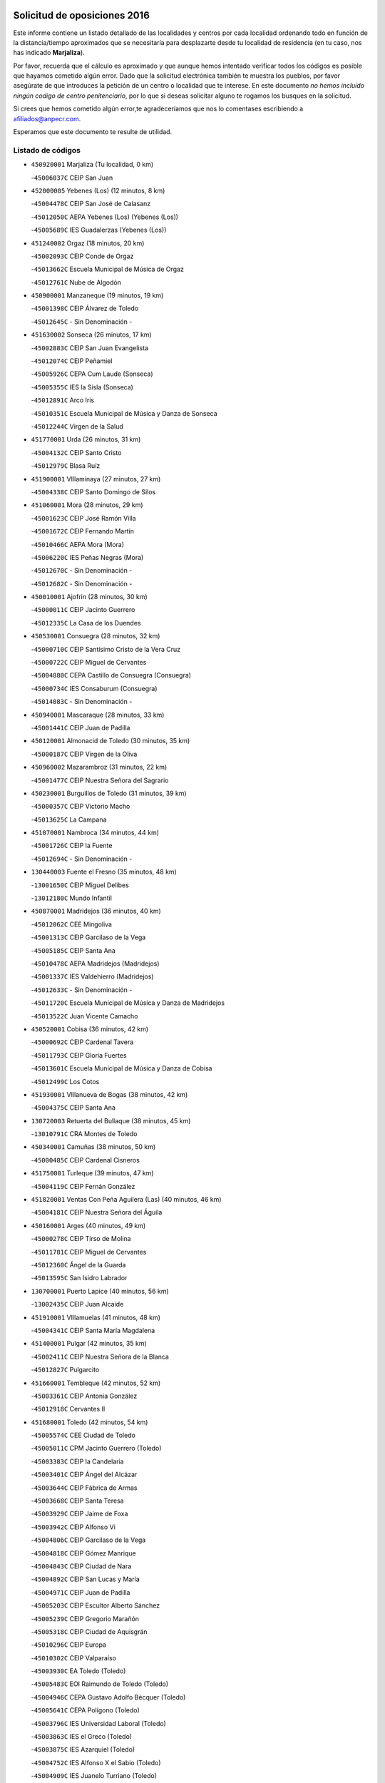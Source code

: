 

.. image:: logo.png
   :align: center

Solicitud de oposiciones 2016
======================================================

  
  
Este informe contiene un listado detallado de las localidades y centros por cada
localidad ordenando todo en función de la distancia/tiempo aproximados que se
necesitaría para desplazarte desde tu localidad de residencia (en tu caso,
nos has indicado **Marjaliza**).

Por favor, recuerda que el cálculo es aproximado y que aunque hemos
intentado verificar todos los códigos es posible que hayamos cometido algún
error. Dado que la solicitud electrónica también te muestra los pueblos, por
favor asegúrate de que introduces la petición de un centro o localidad que
te interese. En este documento
*no hemos incluido ningún codigo de centro penitenciario*, por lo que si deseas
solicitar alguno te rogamos los busques en la solicitud.

Si crees que hemos cometido algún error,te agradeceríamos que nos lo comentases
escribiendo a afiliados@anpecr.com.

Esperamos que este documento te resulte de utilidad.



Listado de códigos
-------------------


- ``450920001`` Marjaliza  (Tu localidad, 0 km)

  -``45006037C`` CEIP San Juan
    

- ``452000005`` Yebenes (Los)  (12 minutos, 8 km)

  -``45004478C`` CEIP San José de Calasanz
    

  -``45012050C`` AEPA Yebenes (Los) (Yebenes (Los))
    

  -``45005689C`` IES Guadalerzas (Yebenes (Los))
    

- ``451240002`` Orgaz  (18 minutos, 20 km)

  -``45002093C`` CEIP Conde de Orgaz
    

  -``45013662C`` Escuela Municipal de Música de Orgaz
    

  -``45012761C`` Nube de Algodón
    

- ``450900001`` Manzaneque  (19 minutos, 19 km)

  -``45001398C`` CEIP Álvarez de Toledo
    

  -``45012645C`` - Sin Denominación -
    

- ``451630002`` Sonseca  (26 minutos, 17 km)

  -``45002883C`` CEIP San Juan Evangelista
    

  -``45012074C`` CEIP Peñamiel
    

  -``45005926C`` CEPA Cum Laude (Sonseca)
    

  -``45005355C`` IES la Sisla (Sonseca)
    

  -``45012891C`` Arco Iris
    

  -``45010351C`` Escuela Municipal de Música y Danza de Sonseca
    

  -``45012244C`` Virgen de la Salud
    

- ``451770001`` Urda  (26 minutos, 31 km)

  -``45004132C`` CEIP Santo Cristo
    

  -``45012979C`` Blasa Ruíz
    

- ``451900001`` VIllaminaya  (27 minutos, 27 km)

  -``45004338C`` CEIP Santo Domingo de Silos
    

- ``451060001`` Mora  (28 minutos, 29 km)

  -``45001623C`` CEIP José Ramón Villa
    

  -``45001672C`` CEIP Fernando Martín
    

  -``45010466C`` AEPA Mora (Mora)
    

  -``45006220C`` IES Peñas Negras (Mora)
    

  -``45012670C`` - Sin Denominación -
    

  -``45012682C`` - Sin Denominación -
    

- ``450010001`` Ajofrin  (28 minutos, 30 km)

  -``45000011C`` CEIP Jacinto Guerrero
    

  -``45012335C`` La Casa de los Duendes
    

- ``450530001`` Consuegra  (28 minutos, 32 km)

  -``45000710C`` CEIP Santísimo Cristo de la Vera Cruz
    

  -``45000722C`` CEIP Miguel de Cervantes
    

  -``45004880C`` CEPA Castillo de Consuegra (Consuegra)
    

  -``45000734C`` IES Consaburum (Consuegra)
    

  -``45014083C`` - Sin Denominación -
    

- ``450940001`` Mascaraque  (28 minutos, 33 km)

  -``45001441C`` CEIP Juan de Padilla
    

- ``450120001`` Almonacid de Toledo  (30 minutos, 35 km)

  -``45000187C`` CEIP Virgen de la Oliva
    

- ``450960002`` Mazarambroz  (31 minutos, 22 km)

  -``45001477C`` CEIP Nuestra Señora del Sagrario
    

- ``450230001`` Burguillos de Toledo  (31 minutos, 39 km)

  -``45000357C`` CEIP Victorio Macho
    

  -``45013625C`` La Campana
    

- ``451070001`` Nambroca  (34 minutos, 44 km)

  -``45001726C`` CEIP la Fuente
    

  -``45012694C`` - Sin Denominación -
    

- ``130440003`` Fuente el Fresno  (35 minutos, 48 km)

  -``13001650C`` CEIP Miguel Delibes
    

  -``13012180C`` Mundo Infantil
    

- ``450870001`` Madridejos  (36 minutos, 40 km)

  -``45012062C`` CEE Mingoliva
    

  -``45001313C`` CEIP Garcilaso de la Vega
    

  -``45005185C`` CEIP Santa Ana
    

  -``45010478C`` AEPA Madridejos (Madridejos)
    

  -``45001337C`` IES Valdehierro (Madridejos)
    

  -``45012633C`` - Sin Denominación -
    

  -``45011720C`` Escuela Municipal de Música y Danza de Madridejos
    

  -``45013522C`` Juan Vicente Camacho
    

- ``450520001`` Cobisa  (36 minutos, 42 km)

  -``45000692C`` CEIP Cardenal Tavera
    

  -``45011793C`` CEIP Gloria Fuertes
    

  -``45013601C`` Escuela Municipal de Música y Danza de Cobisa
    

  -``45012499C`` Los Cotos
    

- ``451930001`` VIllanueva de Bogas  (38 minutos, 42 km)

  -``45004375C`` CEIP Santa Ana
    

- ``130720003`` Retuerta del Bullaque  (38 minutos, 45 km)

  -``13010791C`` CRA Montes de Toledo
    

- ``450340001`` Camuñas  (38 minutos, 50 km)

  -``45000485C`` CEIP Cardenal Cisneros
    

- ``451750001`` Turleque  (39 minutos, 47 km)

  -``45004119C`` CEIP Fernán González
    

- ``451820001`` Ventas Con Peña Aguilera (Las)  (40 minutos, 46 km)

  -``45004181C`` CEIP Nuestra Señora del Águila
    

- ``450160001`` Arges  (40 minutos, 49 km)

  -``45000278C`` CEIP Tirso de Molina
    

  -``45011781C`` CEIP Miguel de Cervantes
    

  -``45012360C`` Ángel de la Guarda
    

  -``45013595C`` San Isidro Labrador
    

- ``130700001`` Puerto Lapice  (40 minutos, 56 km)

  -``13002435C`` CEIP Juan Alcaide
    

- ``451910001`` VIllamuelas  (41 minutos, 48 km)

  -``45004341C`` CEIP Santa María Magdalena
    

- ``451400001`` Pulgar  (42 minutos, 35 km)

  -``45002411C`` CEIP Nuestra Señora de la Blanca
    

  -``45012827C`` Pulgarcito
    

- ``451660001`` Tembleque  (42 minutos, 52 km)

  -``45003361C`` CEIP Antonia González
    

  -``45012918C`` Cervantes II
    

- ``451680001`` Toledo  (42 minutos, 54 km)

  -``45005574C`` CEE Ciudad de Toledo
    

  -``45005011C`` CPM Jacinto Guerrero (Toledo)
    

  -``45003383C`` CEIP la Candelaria
    

  -``45003401C`` CEIP Ángel del Alcázar
    

  -``45003644C`` CEIP Fábrica de Armas
    

  -``45003668C`` CEIP Santa Teresa
    

  -``45003929C`` CEIP Jaime de Foxa
    

  -``45003942C`` CEIP Alfonso Vi
    

  -``45004806C`` CEIP Garcilaso de la Vega
    

  -``45004818C`` CEIP Gómez Manrique
    

  -``45004843C`` CEIP Ciudad de Nara
    

  -``45004892C`` CEIP San Lucas y María
    

  -``45004971C`` CEIP Juan de Padilla
    

  -``45005203C`` CEIP Escultor Alberto Sánchez
    

  -``45005239C`` CEIP Gregorio Marañón
    

  -``45005318C`` CEIP Ciudad de Aquisgrán
    

  -``45010296C`` CEIP Europa
    

  -``45010302C`` CEIP Valparaíso
    

  -``45003930C`` EA Toledo (Toledo)
    

  -``45005483C`` EOI Raimundo de Toledo (Toledo)
    

  -``45004946C`` CEPA Gustavo Adolfo Bécquer (Toledo)
    

  -``45005641C`` CEPA Polígono (Toledo)
    

  -``45003796C`` IES Universidad Laboral (Toledo)
    

  -``45003863C`` IES el Greco (Toledo)
    

  -``45003875C`` IES Azarquiel (Toledo)
    

  -``45004752C`` IES Alfonso X el Sabio (Toledo)
    

  -``45004909C`` IES Juanelo Turriano (Toledo)
    

  -``45005240C`` IES Sefarad (Toledo)
    

  -``45005562C`` IES Carlos III (Toledo)
    

  -``45006301C`` IES María Pacheco (Toledo)
    

  -``45006311C`` IESO Princesa Galiana (Toledo)
    

  -``45600235C`` Academia de Infanteria de Toledo
    

  -``45013765C`` - Sin Denominación -
    

  -``45500007C`` Academia de Infantería
    

  -``45013790C`` Ana María Matute
    

  -``45012931C`` Ángel de la Guarda
    

  -``45012281C`` Castilla-La Mancha
    

  -``45012293C`` Cristo de la Vega
    

  -``45005847C`` Diego Ortiz
    

  -``45012301C`` El Olivo
    

  -``45013935C`` Gloria Fuertes
    

  -``45012311C`` La Cigarra
    

- ``451710001`` Torre de Esteban Hambran (La)  (42 minutos, 54 km)

  -``45004016C`` CEIP Juan Aguado
    

- ``450550001`` Cuerva  (43 minutos, 49 km)

  -``45000795C`` CEIP Soledad Alonso Dorado
    

- ``450780001`` Huerta de Valdecarabanos  (43 minutos, 53 km)

  -``45001121C`` CEIP Virgen del Rosario de Pastores
    

  -``45012578C`` Garabatos
    

- ``450830001`` Layos  (43 minutos, 53 km)

  -``45001210C`` CEIP María Magdalena
    

- ``130520003`` Malagon  (43 minutos, 59 km)

  -``13001790C`` CEIP Cañada Real
    

  -``13001819C`` CEIP Santa Teresa
    

  -``13005035C`` AEPA Malagon (Malagon)
    

  -``13004730C`` IES Estados del Duque (Malagon)
    

  -``13011141C`` Santa Teresa de Jesús
    

- ``450700001`` Guadamur  (44 minutos, 57 km)

  -``45001040C`` CEIP Nuestra Señora de la Natividad
    

  -``45012554C`` La Casita de Elia
    

- ``451870001`` VIllafranca de los Caballeros  (44 minutos, 62 km)

  -``45004296C`` CEIP Miguel de Cervantes
    

  -``45006153C`` IESO la Falcata (VIllafranca de los Caballeros)
    

- ``450190003`` Perdices (Las)  (45 minutos, 58 km)

  -``45011771C`` CEIP Pintor Tomás Camarero
    

- ``451220001`` Olias del Rey  (45 minutos, 61 km)

  -``45002044C`` CEIP Pedro Melendo García
    

  -``45012748C`` Árbol Mágico
    

  -``45012751C`` Bosque de los Sueños
    

- ``130470001`` Herencia  (46 minutos, 62 km)

  -``13001698C`` CEIP Carrasco Alcalde
    

  -``13005023C`` AEPA Herencia (Herencia)
    

  -``13004729C`` IES Hermógenes Rodríguez (Herencia)
    

  -``13011369C`` - Sin Denominación -
    

  -``13010882C`` Escuela Municipal de Música y Danza de Herencia
    

- ``130500001`` Labores (Las)  (46 minutos, 65 km)

  -``13001753C`` CEIP San José de Calasanz
    

- ``451740001`` Totanes  (47 minutos, 43 km)

  -``45004107C`` CEIP Inmaculada Concepción
    

- ``450980001`` Menasalbas  (47 minutos, 53 km)

  -``45001490C`` CEIP Nuestra Señora de Fátima
    

  -``45013753C`` Menapeques
    

- ``130650005`` Torno (El)  (47 minutos, 58 km)

  -``13002356C`` CEIP Nuestra Señora de Guadalupe
    

- ``451970001`` VIllasequilla  (48 minutos, 54 km)

  -``45004442C`` CEIP San Isidro Labrador
    

- ``450190001`` Bargas  (48 minutos, 58 km)

  -``45000308C`` CEIP Santísimo Cristo de la Sala
    

  -``45005653C`` IES Julio Verne (Bargas)
    

  -``45012372C`` Gloria Fuertes
    

  -``45012384C`` Pinocho
    

- ``451490001`` Romeral (El)  (48 minutos, 59 km)

  -``45002627C`` CEIP Silvano Cirujano
    

- ``130960001`` VIllarrubia de los Ojos  (48 minutos, 63 km)

  -``13003521C`` CEIP Rufino Blanco
    

  -``13003658C`` CEIP Virgen de la Sierra
    

  -``13005060C`` AEPA VIllarrubia de los Ojos (VIllarrubia de los Ojos)
    

  -``13004900C`` IES Guadiana (VIllarrubia de los Ojos)
    

- ``130970001`` VIllarta de San Juan  (48 minutos, 67 km)

  -``13003555C`` CEIP Nuestra Señora de la Paz
    

- ``451160001`` Noez  (49 minutos, 42 km)

  -``45001945C`` CEIP Santísimo Cristo de la Salud
    

- ``451530001`` San Pablo de los Montes  (49 minutos, 56 km)

  -``45002676C`` CEIP Nuestra Señora de Gracia
    

  -``45012852C`` San Pablo de los Montes
    

- ``452020001`` Yepes  (49 minutos, 60 km)

  -``45004557C`` CEIP Rafael García Valiño
    

  -``45006177C`` IES Carpetania (Yepes)
    

  -``45013078C`` Fuentearriba
    

- ``451330001`` Polan  (49 minutos, 62 km)

  -``45002241C`` CEIP José María Corcuera
    

  -``45012141C`` AEPA Polan (Polan)
    

  -``45012785C`` Arco Iris
    

- ``450250001`` Cabañas de la Sagra  (49 minutos, 66 km)

  -``45000370C`` CEIP San Isidro Labrador
    

  -``45013704C`` Gloria Fuertes
    

- ``450670001`` Galvez  (50 minutos, 55 km)

  -``45000989C`` CEIP San Juan de la Cruz
    

  -``45005975C`` IES Montes de Toledo (Galvez)
    

  -``45013716C`` Garbancito
    

- ``450880001`` Magan  (50 minutos, 64 km)

  -``45001349C`` CEIP Santa Marina
    

  -``45013959C`` Soletes
    

- ``451020002`` Mocejon  (50 minutos, 64 km)

  -``45001544C`` CEIP Miguel de Cervantes
    

  -``45012049C`` AEPA Mocejon (Mocejon)
    

  -``45012669C`` La Oca
    

- ``451960002`` VIllaseca de la Sagra  (50 minutos, 68 km)

  -``45004429C`` CEIP Virgen de las Angustias
    

- ``130050002`` Alcazar de San Juan  (50 minutos, 74 km)

  -``13000104C`` CEIP el Santo
    

  -``13000116C`` CEIP Juan de Austria
    

  -``13000128C`` CEIP Jesús Ruiz de la Fuente
    

  -``13000131C`` CEIP Santa Clara
    

  -``13003828C`` CEIP Alces
    

  -``13004092C`` CEIP Pablo Ruiz Picasso
    

  -``13004870C`` CEIP Gloria Fuertes
    

  -``13010900C`` CEIP Jardín de Arena
    

  -``13004705C`` EOI la Equidad (Alcazar de San Juan)
    

  -``13004055C`` CEPA Enrique Tierno Galván (Alcazar de San Juan)
    

  -``13000219C`` IES Miguel de Cervantes Saavedra (Alcazar de San Juan)
    

  -``13000220C`` IES Juan Bosco (Alcazar de San Juan)
    

  -``13004687C`` IES María Zambrano (Alcazar de San Juan)
    

  -``13012121C`` - Sin Denominación -
    

  -``13011242C`` El Tobogán
    

  -``13011060C`` El Torreón
    

  -``13010870C`` Escuela Municipal de Música y Danza de Alcázar de San Juan
    

- ``450710001`` Guardia (La)  (51 minutos, 64 km)

  -``45001052C`` CEIP Valentín Escobar
    

- ``452040001`` Yunclillos  (51 minutos, 70 km)

  -``45004594C`` CEIP Nuestra Señora de la Salud
    

- ``130180001`` Arenas de San Juan  (51 minutos, 71 km)

  -``13000694C`` CEIP San Bernabé
    

- ``450030001`` Albarreal de Tajo  (52 minutos, 69 km)

  -``45000035C`` CEIP Benjamín Escalonilla
    

- ``451850001`` VIllacañas  (52 minutos, 69 km)

  -``45004259C`` CEIP Santa Bárbara
    

  -``45010338C`` AEPA VIllacañas (VIllacañas)
    

  -``45004272C`` IES Garcilaso de la Vega (VIllacañas)
    

  -``45005321C`` IES Enrique de Arfe (VIllacañas)
    

- ``450320001`` Camarenilla  (53 minutos, 70 km)

  -``45000451C`` CEIP Nuestra Señora del Rosario
    

- ``452030001`` Yuncler  (53 minutos, 75 km)

  -``45004582C`` CEIP Remigio Laín
    

- ``451880001`` VIllaluenga de la Sagra  (54 minutos, 74 km)

  -``45004302C`` CEIP Juan Palarea
    

  -``45006165C`` IES Castillo del Águila (VIllaluenga de la Sagra)
    

- ``451470001`` Rielves  (54 minutos, 75 km)

  -``45002551C`` CEIP Maximina Felisa Gómez Aguero
    

- ``450770001`` Huecas  (54 minutos, 76 km)

  -``45001118C`` CEIP Gregorio Marañón
    

- ``139040001`` Llanos del Caudillo  (54 minutos, 84 km)

  -``13003749C`` CEIP el Oasis
    

- ``451510001`` San Martin de Montalban  (55 minutos, 64 km)

  -``45002652C`` CEIP Santísimo Cristo de la Luz
    

- ``451890001`` VIllamiel de Toledo  (55 minutos, 70 km)

  -``45004326C`` CEIP Nuestra Señora de la Redonda
    

- ``450180001`` Barcience  (55 minutos, 78 km)

  -``45010405C`` CEIP Santa María la Blanca
    

- ``139010001`` Robledo (El)  (56 minutos, 65 km)

  -``13010778C`` CRA Valle del Bullaque
    

  -``13005096C`` AEPA Robledo (El) (Robledo (El))
    

- ``450840001`` Lillo  (56 minutos, 70 km)

  -``45001222C`` CEIP Marcelino Murillo
    

  -``45012611C`` Tris-Tras
    

- ``130650002`` Porzuna  (56 minutos, 72 km)

  -``13002320C`` CEIP Nuestra Señora del Rosario
    

  -``13005084C`` AEPA Porzuna (Porzuna)
    

  -``13005199C`` IES Ribera del Bullaque (Porzuna)
    

  -``13011473C`` Caramelo
    

- ``451450001`` Recas  (56 minutos, 74 km)

  -``45002536C`` CEIP Cesar Cabañas Caballero
    

  -``45012131C`` IES Arcipreste de Canales (Recas)
    

  -``45013728C`` Aserrín Aserrán
    

- ``450510001`` Cobeja  (56 minutos, 78 km)

  -``45000680C`` CEIP San Juan Bautista
    

  -``45012487C`` Los Pitufitos
    

- ``450850001`` Lominchar  (56 minutos, 78 km)

  -``45001234C`` CEIP Ramón y Cajal
    

  -``45012621C`` Aldea Pitufa
    

- ``451190001`` Numancia de la Sagra  (56 minutos, 82 km)

  -``45001970C`` CEIP Santísimo Cristo de la Misericordia
    

  -``45011872C`` IES Profesor Emilio Lledó (Numancia de la Sagra)
    

  -``45012736C`` Garabatos
    

- ``130280002`` Campo de Criptana  (56 minutos, 83 km)

  -``13004717C`` CPM Alcázar de San Juan-Campo de Criptana (Campo de
    

  -``13000943C`` CEIP Virgen de la Paz
    

  -``13000955C`` CEIP Virgen de Criptana
    

  -``13000967C`` CEIP Sagrado Corazón
    

  -``13003968C`` CEIP Domingo Miras
    

  -``13005011C`` AEPA Campo de Criptana (Campo de Criptana)
    

  -``13001005C`` IES Isabel Perillán y Quirós (Campo de Criptana)
    

  -``13011023C`` Escuela Municipal de Musica y Danza de Campo de Criptana
    

  -``13011096C`` Los Gigantes
    

  -``13011333C`` Los Quijotes
    

- ``450590001`` Dosbarrios  (57 minutos, 68 km)

  -``45000862C`` CEIP San Isidro Labrador
    

  -``45014034C`` Garabatos
    

- ``450150001`` Arcicollar  (57 minutos, 76 km)

  -``45000254C`` CEIP San Blas
    

- ``451860001`` VIlla de Don Fadrique (La)  (57 minutos, 79 km)

  -``45004284C`` CEIP Ramón y Cajal
    

  -``45010508C`` IESO Leonor de Guzmán (VIlla de Don Fadrique (La))
    

- ``452050001`` Yuncos  (57 minutos, 80 km)

  -``45004600C`` CEIP Nuestra Señora del Consuelo
    

  -``45010511C`` CEIP Guillermo Plaza
    

  -``45012104C`` CEIP Villa de Yuncos
    

  -``45006189C`` IES la Cañuela (Yuncos)
    

  -``45013492C`` Acuarela
    

- ``451410001`` Quero  (58 minutos, 76 km)

  -``45002421C`` CEIP Santiago Cabañas
    

  -``45012839C`` - Sin Denominación -
    

- ``450240001`` Burujon  (58 minutos, 78 km)

  -``45000369C`` CEIP Juan XXIII
    

  -``45012402C`` - Sin Denominación -
    

- ``450140001`` Añover de Tajo  (58 minutos, 79 km)

  -``45000230C`` CEIP Conde de Mayalde
    

  -``45006049C`` IES San Blas (Añover de Tajo)
    

  -``45012359C`` - Sin Denominación -
    

  -``45013881C`` Puliditos
    

- ``451730001`` Torrijos  (58 minutos, 81 km)

  -``45004053C`` CEIP Villa de Torrijos
    

  -``45011835C`` CEIP Lazarillo de Tormes
    

  -``45005276C`` CEPA Teresa Enríquez (Torrijos)
    

  -``45004090C`` IES Alonso de Covarrubias (Torrijos)
    

  -``45005252C`` IES Juan de Padilla (Torrijos)
    

  -``45012323C`` Cristo de la Sangre
    

  -``45012220C`` Maestro Gómez de Agüero
    

  -``45012943C`` Pequeñines
    

- ``130050003`` Cinco Casas  (58 minutos, 86 km)

  -``13012052C`` CRA Alciares
    

- ``451210001`` Ocaña  (59 minutos, 72 km)

  -``45002020C`` CEIP San José de Calasanz
    

  -``45012177C`` CEIP Pastor Poeta
    

  -``45005631C`` CEPA Gutierre de Cárdenas (Ocaña)
    

  -``45004685C`` IES Alonso de Ercilla (Ocaña)
    

  -``45004791C`` IES Miguel Hernández (Ocaña)
    

  -``45013731C`` - Sin Denominación -
    

  -``45012232C`` Mesa de Ocaña
    

- ``450500001`` Ciruelos  (59 minutos, 76 km)

  -``45000679C`` CEIP Santísimo Cristo de la Misericordia
    

- ``130310001`` Carrion de Calatrava  (59 minutos, 78 km)

  -``13001030C`` CEIP Nuestra Señora de la Encarnación
    

  -``13011345C`` Clara Campoamor
    

- ``450660001`` Fuensalida  (59 minutos, 81 km)

  -``45000977C`` CEIP Tomás Romojaro
    

  -``45011801C`` CEIP Condes de Fuensalida
    

  -``45011719C`` AEPA Fuensalida (Fuensalida)
    

  -``45005665C`` IES Aldebarán (Fuensalida)
    

  -``45011914C`` Maestro Vicente Rodríguez
    

  -``45013534C`` Zapatitos
    

- ``450690001`` Gerindote  (59 minutos, 84 km)

  -``45001039C`` CEIP San José
    

- ``451090001`` Navahermosa  (1h, 70 km)

  -``45001763C`` CEIP San Miguel Arcángel
    

  -``45010341C`` CEPA la Raña (Navahermosa)
    

  -``45006207C`` IESO Manuel de Guzmán (Navahermosa)
    

  -``45012700C`` - Sin Denominación -
    

- ``459010001`` Santo Domingo-Caudilla  (1h, 86 km)

  -``45004144C`` CEIP Santa Ana
    

- ``452010001`` Yeles  (1h, 88 km)

  -``45004533C`` CEIP San Antonio
    

  -``45013066C`` Rocinante
    

- ``130360002`` Cortijos de Arriba  (1h 1min, 51 km)

  -``13001443C`` CEIP Nuestra Señora de las Mercedes
    

- ``450310001`` Camarena  (1h 1min, 79 km)

  -``45000448C`` CEIP María del Mar
    

  -``45011975C`` CEIP Alonso Rodríguez
    

  -``45012128C`` IES Blas de Prado (Camarena)
    

  -``45012426C`` La Abeja Maya
    

- ``130340002`` Ciudad Real  (1h 1min, 81 km)

  -``13001224C`` CEE Puerta de Santa María
    

  -``13004341C`` CPM Marcos Redondo (Ciudad Real)
    

  -``13001078C`` CEIP Alcalde José Cruz Prado
    

  -``13001091C`` CEIP Pérez Molina
    

  -``13001108C`` CEIP Ciudad Jardín
    

  -``13001111C`` CEIP Ángel Andrade
    

  -``13001121C`` CEIP Dulcinea del Toboso
    

  -``13001157C`` CEIP José María de la Fuente
    

  -``13001169C`` CEIP Jorge Manrique
    

  -``13001170C`` CEIP Pío XII
    

  -``13001391C`` CEIP Carlos Eraña
    

  -``13003889C`` CEIP Miguel de Cervantes
    

  -``13003890C`` CEIP Juan Alcaide
    

  -``13004389C`` CEIP Carlos Vázquez
    

  -``13004444C`` CEIP Ferroviario
    

  -``13004651C`` CEIP Cristóbal Colón
    

  -``13004754C`` CEIP Santo Tomás de Villanueva Nº 16
    

  -``13004857C`` CEIP María de Pacheco
    

  -``13004882C`` CEIP Alcalde José Maestro
    

  -``13009466C`` CEIP Don Quijote
    

  -``13001406C`` EA Pedro Almodóvar (Ciudad Real)
    

  -``13004134C`` EOI Prado de Alarcos (Ciudad Real)
    

  -``13004067C`` CEPA Antonio Gala (Ciudad Real)
    

  -``13001327C`` IES Maestre de Calatrava (Ciudad Real)
    

  -``13001339C`` IES Maestro Juan de Ávila (Ciudad Real)
    

  -``13001340C`` IES Santa María de Alarcos (Ciudad Real)
    

  -``13003920C`` IES Hernán Pérez del Pulgar (Ciudad Real)
    

  -``13004456C`` IES Torreón del Alcázar (Ciudad Real)
    

  -``13004675C`` IES Atenea (Ciudad Real)
    

  -``13003683C`` Deleg Prov Educación Ciudad Real
    

  -``9555C`` Int. fuera provincia
    

  -``13010274C`` UO Ciudad Jardin
    

  -``45011707C`` UO CEE Ciudad de Toledo
    

  -``13011102C`` Alfonso X
    

  -``13011114C`` El Lirio
    

  -``13011370C`` La Flauta Mágica
    

  -``13011382C`` La Granja
    

- ``130390001`` Daimiel  (1h 1min, 83 km)

  -``13001479C`` CEIP San Isidro
    

  -``13001480C`` CEIP Infante Don Felipe
    

  -``13001492C`` CEIP la Espinosa
    

  -``13004572C`` CEIP Calatrava
    

  -``13004663C`` CEIP Albuera
    

  -``13004641C`` CEPA Miguel de Cervantes (Daimiel)
    

  -``13001595C`` IES Ojos del Guadiana (Daimiel)
    

  -``13003737C`` IES Juan D&#39;Opazo (Daimiel)
    

  -``13009508C`` Escuela Municipal de Música y Danza de Daimiel
    

  -``13011126C`` Sancho
    

  -``13011138C`` Virgen de las Cruces
    

- ``450810001`` Illescas  (1h 1min, 85 km)

  -``45001167C`` CEIP Martín Chico
    

  -``45005343C`` CEIP la Constitución
    

  -``45010454C`` CEIP Ilarcuris
    

  -``45011999C`` CEIP Clara Campoamor
    

  -``45005914C`` CEPA Pedro Gumiel (Illescas)
    

  -``45004788C`` IES Juan de Padilla (Illescas)
    

  -``45005987C`` IES Condestable Álvaro de Luna (Illescas)
    

  -``45012581C`` Canicas
    

  -``45012591C`` Truke
    

- ``450810008`` Señorio de Illescas (El)  (1h 1min, 87 km)

  -``45012190C`` CEIP el Greco
    

- ``130830001`` Torralba de Calatrava  (1h 2min, 78 km)

  -``13003142C`` CEIP Cristo del Consuelo
    

  -``13011527C`` El Arca de los Sueños
    

  -``13012040C`` Escuela de Música de Torralba de Calatrava
    

- ``450470001`` Cedillo del Condado  (1h 2min, 83 km)

  -``45000631C`` CEIP Nuestra Señora de la Natividad
    

  -``45012463C`` Pompitas
    

- ``450620001`` Escalonilla  (1h 2min, 85 km)

  -``45000904C`` CEIP Sagrados Corazones
    

- ``451180001`` Noves  (1h 2min, 86 km)

  -``45001969C`` CEIP Nuestra Señora de la Monjia
    

  -``45012724C`` Barrio Sésamo
    

- ``451280001`` Pantoja  (1h 2min, 86 km)

  -``45002196C`` CEIP Marqueses de Manzanedo
    

  -``45012773C`` - Sin Denominación -
    

- ``450040001`` Alcabon  (1h 2min, 89 km)

  -``45000047C`` CEIP Nuestra Señora de la Aurora
    

- ``451230001`` Ontigola  (1h 3min, 75 km)

  -``45002056C`` CEIP Virgen del Rosario
    

  -``45013819C`` - Sin Denominación -
    

- ``130340001`` Casas (Las)  (1h 3min, 80 km)

  -``13003774C`` CEIP Nuestra Señora del Rosario
    

- ``450560001`` Chozas de Canales  (1h 3min, 84 km)

  -``45000801C`` CEIP Santa María Magdalena
    

  -``45012475C`` Pepito Conejo
    

- ``451270001`` Palomeque  (1h 3min, 86 km)

  -``45002184C`` CEIP San Juan Bautista
    

- ``450910001`` Maqueda  (1h 3min, 93 km)

  -``45001416C`` CEIP Don Álvaro de Luna
    

- ``130530003`` Manzanares  (1h 3min, 96 km)

  -``13001923C`` CEIP Divina Pastora
    

  -``13001935C`` CEIP Altagracia
    

  -``13003853C`` CEIP la Candelaria
    

  -``13004390C`` CEIP Enrique Tierno Galván
    

  -``13004079C`` CEPA San Blas (Manzanares)
    

  -``13001984C`` IES Pedro Álvarez Sotomayor (Manzanares)
    

  -``13003798C`` IES Azuer (Manzanares)
    

  -``13011400C`` - Sin Denominación -
    

  -``13009594C`` Guillermo Calero
    

  -``13011151C`` La Ínsula
    

- ``451150001`` Noblejas  (1h 4min, 78 km)

  -``45001908C`` CEIP Santísimo Cristo de las Injurias
    

  -``45012037C`` AEPA Noblejas (Noblejas)
    

  -``45012712C`` Rosa Sensat
    

- ``451360001`` Puebla de Montalban (La)  (1h 4min, 84 km)

  -``45002330C`` CEIP Fernando de Rojas
    

  -``45005941C`` AEPA Puebla de Montalban (La) (Puebla de Montalban (La))
    

  -``45004739C`` IES Juan de Lucena (Puebla de Montalban (La))
    

- ``451350001`` Puebla de Almoradiel (La)  (1h 4min, 88 km)

  -``45002287C`` CEIP Ramón y Cajal
    

  -``45012153C`` AEPA Puebla de Almoradiel (La) (Puebla de Almoradiel (La))
    

  -``45006116C`` IES Aldonza Lorenzo (Puebla de Almoradiel (La))
    

- ``130490001`` Horcajo de los Montes  (1h 5min, 75 km)

  -``13010766C`` CRA San Isidro
    

  -``13005217C`` IES Montes de Cabañeros (Horcajo de los Montes)
    

- ``450540001`` Corral de Almaguer  (1h 5min, 83 km)

  -``45000783C`` CEIP Nuestra Señora de la Muela
    

  -``45005801C`` IES la Besana (Corral de Almaguer)
    

  -``45012517C`` - Sin Denominación -
    

- ``450020001`` Alameda de la Sagra  (1h 5min, 85 km)

  -``45000023C`` CEIP Nuestra Señora de la Asunción
    

  -``45012347C`` El Jardín de los Sueños
    

- ``450370001`` Carpio de Tajo (El)  (1h 5min, 88 km)

  -``45000515C`` CEIP Nuestra Señora de Ronda
    

- ``450640001`` Esquivias  (1h 5min, 90 km)

  -``45000931C`` CEIP Miguel de Cervantes
    

  -``45011963C`` CEIP Catalina de Palacios
    

  -``45010387C`` IES Alonso Quijada (Esquivias)
    

  -``45012542C`` Sancho Panza
    

- ``450380001`` Carranque  (1h 5min, 96 km)

  -``45000527C`` CEIP Guadarrama
    

  -``45012098C`` CEIP Villa de Materno
    

  -``45011859C`` IES Libertad (Carranque)
    

  -``45012438C`` Garabatos
    

- ``451340001`` Portillo de Toledo  (1h 6min, 83 km)

  -``45002251C`` CEIP Conde de Ruiseñada
    

- ``451990001`` VIso de San Juan (El)  (1h 6min, 88 km)

  -``45004466C`` CEIP Fernando de Alarcón
    

  -``45011987C`` CEIP Miguel Delibes
    

- ``451950001`` VIllarrubia de Santiago  (1h 7min, 83 km)

  -``45004399C`` CEIP Nuestra Señora del Castellar
    

- ``451010001`` Miguel Esteban  (1h 7min, 92 km)

  -``45001532C`` CEIP Cervantes
    

  -``45006098C`` IESO Juan Patiño Torres (Miguel Esteban)
    

  -``45012657C`` La Abejita
    

- ``451760001`` Ugena  (1h 7min, 92 km)

  -``45004120C`` CEIP Miguel de Cervantes
    

  -``45011847C`` CEIP Tres Torres
    

  -``45012955C`` Los Peques
    

- ``451980001`` VIllatobas  (1h 7min, 92 km)

  -``45004454C`` CEIP Sagrado Corazón de Jesús
    

- ``450360001`` Carmena  (1h 7min, 94 km)

  -``45000503C`` CEIP Cristo de la Cueva
    

- ``130190001`` Argamasilla de Alba  (1h 7min, 99 km)

  -``13000700C`` CEIP Divino Maestro
    

  -``13000712C`` CEIP Nuestra Señora de Peñarroya
    

  -``13003831C`` CEIP Azorín
    

  -``13005151C`` AEPA Argamasilla de Alba (Argamasilla de Alba)
    

  -``13005278C`` IES VIcente Cano (Argamasilla de Alba)
    

  -``13011308C`` Alba
    

- ``130820002`` Tomelloso  (1h 7min, 102 km)

  -``13004080C`` CEE Ponce de León
    

  -``13003038C`` CEIP Miguel de Cervantes
    

  -``13003041C`` CEIP José María del Moral
    

  -``13003051C`` CEIP Carmelo Cortés
    

  -``13003075C`` CEIP Doña Crisanta
    

  -``13003087C`` CEIP José Antonio
    

  -``13003762C`` CEIP San José de Calasanz
    

  -``13003981C`` CEIP Embajadores
    

  -``13003993C`` CEIP San Isidro
    

  -``13004109C`` CEIP San Antonio
    

  -``13004328C`` CEIP Almirante Topete
    

  -``13004948C`` CEIP Virgen de las Viñas
    

  -``13009478C`` CEIP Felix Grande
    

  -``13004122C`` EA Antonio López (Tomelloso)
    

  -``13004742C`` EOI Mar de VIñas (Tomelloso)
    

  -``13004559C`` CEPA Simienza (Tomelloso)
    

  -``13003129C`` IES Eladio Cabañero (Tomelloso)
    

  -``13003130C`` IES Francisco García Pavón (Tomelloso)
    

  -``13004821C`` IES Airén (Tomelloso)
    

  -``13005345C`` IES Alto Guadiana (Tomelloso)
    

  -``13004419C`` Conservatorio Municipal de Música
    

  -``13011199C`` Dulcinea
    

  -``13012027C`` Lorencete
    

  -``13011515C`` Mediodía
    

- ``130400001`` Fernan Caballero  (1h 8min, 88 km)

  -``13001601C`` CEIP Manuel Sastre Velasco
    

  -``13012167C`` Concha Mera
    

- ``450210001`` Borox  (1h 8min, 95 km)

  -``45000321C`` CEIP Nuestra Señora de la Salud
    

- ``450410001`` Casarrubios del Monte  (1h 8min, 96 km)

  -``45000576C`` CEIP San Juan de Dios
    

  -``45012451C`` Arco Iris
    

- ``451580001`` Santa Olalla  (1h 8min, 98 km)

  -``45002779C`` CEIP Nuestra Señora de la Piedad
    

- ``451430001`` Quismondo  (1h 8min, 99 km)

  -``45002512C`` CEIP Pedro Zamorano
    

- ``130870002`` Consolacion  (1h 8min, 108 km)

  -``13003348C`` CEIP Virgen de Consolación
    

- ``130620001`` Picon  (1h 9min, 87 km)

  -``13002204C`` CEIP José María del Moral
    

- ``451610004`` Seseña Nuevo  (1h 9min, 88 km)

  -``45002810C`` CEIP Fernando de Rojas
    

  -``45010363C`` CEIP Gloria Fuertes
    

  -``45011951C`` CEIP el Quiñón
    

  -``45010399C`` CEPA Seseña Nuevo (Seseña Nuevo)
    

  -``45012876C`` Burbujas
    

- ``451830001`` Ventas de Retamosa (Las)  (1h 9min, 89 km)

  -``45004201C`` CEIP Santiago Paniego
    

- ``451570003`` Santa Cruz del Retamar  (1h 9min, 96 km)

  -``45002767C`` CEIP Nuestra Señora de la Paz
    

- ``130610001`` Pedro Muñoz  (1h 9min, 98 km)

  -``13002162C`` CEIP María Luisa Cañas
    

  -``13002174C`` CEIP Nuestra Señora de los Ángeles
    

  -``13004331C`` CEIP Maestro Juan de Ávila
    

  -``13011011C`` CEIP Hospitalillo
    

  -``13010808C`` AEPA Pedro Muñoz (Pedro Muñoz)
    

  -``13004781C`` IES Isabel Martínez Buendía (Pedro Muñoz)
    

  -``13011461C`` - Sin Denominación -
    

- ``130540001`` Membrilla  (1h 9min, 103 km)

  -``13001996C`` CEIP Virgen del Espino
    

  -``13002009C`` CEIP San José de Calasanz
    

  -``13005102C`` AEPA Membrilla (Membrilla)
    

  -``13005291C`` IES Marmaria (Membrilla)
    

  -``13011412C`` Lope de Vega
    

- ``130560001`` Miguelturra  (1h 10min, 85 km)

  -``13002061C`` CEIP el Pradillo
    

  -``13002071C`` CEIP Santísimo Cristo de la Misericordia
    

  -``13004973C`` CEIP Benito Pérez Galdós
    

  -``13009521C`` CEIP Clara Campoamor
    

  -``13005047C`` AEPA Miguelturra (Miguelturra)
    

  -``13004808C`` IES Campo de Calatrava (Miguelturra)
    

  -``13011424C`` - Sin Denominación -
    

  -``13011606C`` Escuela Municipal de Música de Miguelturra
    

  -``13012118C`` Municipal Nº 2
    

- ``130630002`` Piedrabuena  (1h 10min, 88 km)

  -``13002228C`` CEIP Miguel de Cervantes
    

  -``13003971C`` CEIP Luis Vives
    

  -``13009582C`` CEPA Montes Norte (Piedrabuena)
    

  -``13005308C`` IES Mónico Sánchez (Piedrabuena)
    

- ``130640001`` Poblete  (1h 10min, 88 km)

  -``13002290C`` CEIP la Alameda
    

- ``130060001`` Alcoba  (1h 11min, 83 km)

  -``13000256C`` CEIP Don Rodrigo
    

- ``450890002`` Malpica de Tajo  (1h 11min, 98 km)

  -``45001374C`` CEIP Fulgencio Sánchez Cabezudo
    

- ``450760001`` Hormigos  (1h 11min, 104 km)

  -``45001091C`` CEIP Virgen de la Higuera
    

- ``450400001`` Casar de Escalona (El)  (1h 11min, 108 km)

  -``45000552C`` CEIP Nuestra Señora de Hortum Sancho
    

- ``130340004`` Valverde  (1h 12min, 91 km)

  -``13001421C`` CEIP Alarcos
    

- ``451420001`` Quintanar de la Orden  (1h 12min, 96 km)

  -``45002457C`` CEIP Cristóbal Colón
    

  -``45012001C`` CEIP Antonio Machado
    

  -``45005288C`` CEPA Luis VIves (Quintanar de la Orden)
    

  -``45002470C`` IES Infante Don Fadrique (Quintanar de la Orden)
    

  -``45004867C`` IES Alonso Quijano (Quintanar de la Orden)
    

  -``45012840C`` Pim Pon
    

- ``450950001`` Mata (La)  (1h 12min, 97 km)

  -``45001453C`` CEIP Severo Ochoa
    

- ``451610003`` Seseña  (1h 12min, 100 km)

  -``45002809C`` CEIP Gabriel Uriarte
    

  -``45010442C`` CEIP Sisius
    

  -``45011823C`` CEIP Juan Carlos I
    

  -``45005677C`` IES Margarita Salas (Seseña)
    

  -``45006244C`` IES las Salinas (Seseña)
    

  -``45012888C`` Pequeñines
    

- ``451670001`` Toboso (El)  (1h 12min, 101 km)

  -``45003371C`` CEIP Miguel de Cervantes
    

- ``130790001`` Solana (La)  (1h 12min, 109 km)

  -``13002927C`` CEIP Sagrado Corazón
    

  -``13002939C`` CEIP Romero Peña
    

  -``13002940C`` CEIP el Santo
    

  -``13004833C`` CEIP el Humilladero
    

  -``13004894C`` CEIP Javier Paulino Pérez
    

  -``13010912C`` CEIP la Moheda
    

  -``13011001C`` CEIP Federico Romero
    

  -``13002976C`` IES Modesto Navarro (Solana (La))
    

  -``13010924C`` IES Clara Campoamor (Solana (La))
    

- ``450580001`` Domingo Perez  (1h 12min, 109 km)

  -``45011756C`` CRA Campos de Castilla
    

- ``130230001`` Bolaños de Calatrava  (1h 13min, 101 km)

  -``13000803C`` CEIP Fernando III el Santo
    

  -``13000815C`` CEIP Arzobispo Calzado
    

  -``13003786C`` CEIP Virgen del Monte
    

  -``13004936C`` CEIP Molino de Viento
    

  -``13010821C`` AEPA Bolaños de Calatrava (Bolaños de Calatrava)
    

  -``13004778C`` IES Berenguela de Castilla (Bolaños de Calatrava)
    

  -``13011084C`` El Castillo
    

  -``13011977C`` Mundo Mágico
    

- ``451800001`` Valmojado  (1h 13min, 102 km)

  -``45004168C`` CEIP Santo Domingo de Guzmán
    

  -``45012165C`` AEPA Valmojado (Valmojado)
    

  -``45006141C`` IES Cañada Real (Valmojado)
    

- ``450270001`` Cabezamesada  (1h 14min, 92 km)

  -``45000394C`` CEIP Alonso de Cárdenas
    

- ``450390001`` Carriches  (1h 14min, 101 km)

  -``45000540C`` CEIP Doctor Cesar González Gómez
    

- ``450610001`` Escalona  (1h 14min, 106 km)

  -``45000898C`` CEIP Inmaculada Concepción
    

  -``45006074C`` IES Lazarillo de Tormes (Escalona)
    

- ``450410002`` Calypo Fado  (1h 14min, 107 km)

  -``45010375C`` CEIP Calypo
    

- ``130130001`` Almagro  (1h 15min, 96 km)

  -``13000402C`` CEIP Miguel de Cervantes Saavedra
    

  -``13000414C`` CEIP Diego de Almagro
    

  -``13004377C`` CEIP Paseo Viejo de la Florida
    

  -``13010811C`` AEPA Almagro (Almagro)
    

  -``13000451C`` IES Antonio Calvín (Almagro)
    

  -``13000475C`` IES Clavero Fernández de Córdoba (Almagro)
    

  -``13011072C`` La Comedia
    

  -``13011278C`` Marioneta
    

  -``13009569C`` Pablo Molina
    

- ``451560001`` Santa Cruz de la Zarza  (1h 15min, 100 km)

  -``45002721C`` CEIP Eduardo Palomo Rodríguez
    

  -``45006190C`` IESO Velsinia (Santa Cruz de la Zarza)
    

  -``45012864C`` - Sin Denominación -
    

- ``450460001`` Cebolla  (1h 15min, 102 km)

  -``45000621C`` CEIP Nuestra Señora de la Antigua
    

  -``45006062C`` IES Arenales del Tajo (Cebolla)
    

- ``130740001`` San Carlos del Valle  (1h 16min, 119 km)

  -``13002824C`` CEIP San Juan Bosco
    

- ``450480001`` Cerralbos (Los)  (1h 16min, 119 km)

  -``45011768C`` CRA Entrerríos
    

- ``450450001`` Cazalegas  (1h 16min, 120 km)

  -``45000606C`` CEIP Miguel de Cervantes
    

  -``45013613C`` - Sin Denominación -
    

- ``130870001`` Valdepeñas  (1h 16min, 124 km)

  -``13010948C`` CEE María Luisa Navarro Margati
    

  -``13003211C`` CEIP Jesús Baeza
    

  -``13003221C`` CEIP Lorenzo Medina
    

  -``13003233C`` CEIP Jesús Castillo
    

  -``13003245C`` CEIP Lucero
    

  -``13003257C`` CEIP Luis Palacios
    

  -``13004006C`` CEIP Maestro Juan Alcaide
    

  -``13004845C`` EOI Ciudad de Valdepeñas (Valdepeñas)
    

  -``13004225C`` CEPA Francisco de Quevedo (Valdepeñas)
    

  -``13003324C`` IES Bernardo de Balbuena (Valdepeñas)
    

  -``13003336C`` IES Gregorio Prieto (Valdepeñas)
    

  -``13004766C`` IES Francisco Nieva (Valdepeñas)
    

  -``13011552C`` Cachiporro
    

  -``13011205C`` Cervantes
    

  -``13009533C`` Ignacio Morales Nieva
    

  -``13011217C`` Virgen de la Consolación
    

- ``130660001`` Pozuelo de Calatrava  (1h 17min, 96 km)

  -``13002368C`` CEIP José María de la Fuente
    

  -``13005059C`` AEPA Pozuelo de Calatrava (Pozuelo de Calatrava)
    

- ``451920001`` VIllanueva de Alcardete  (1h 17min, 105 km)

  -``45004363C`` CEIP Nuestra Señora de la Piedad
    

- ``450130001`` Almorox  (1h 17min, 113 km)

  -``45000229C`` CEIP Silvano Cirujano
    

- ``130350001`` Corral de Calatrava  (1h 18min, 104 km)

  -``13001431C`` CEIP Nuestra Señora de la Paz
    

- ``161330001`` Mota del Cuervo  (1h 18min, 110 km)

  -``16001624C`` CEIP Virgen de Manjavacas
    

  -``16009945C`` CEIP Santa Rita
    

  -``16004327C`` AEPA Mota del Cuervo (Mota del Cuervo)
    

  -``16004431C`` IES Julián Zarco (Mota del Cuervo)
    

  -``16009581C`` Balú
    

  -``16010017C`` Conservatorio Profesional de Música Mota del Cuervo
    

  -``16009593C`` El Santo
    

  -``16009295C`` Escuela Municipal de Música y Danza de Mota del Cuervo
    

- ``451120001`` Navalmorales (Los)  (1h 19min, 91 km)

  -``45001805C`` CEIP San Francisco
    

  -``45005495C`` IES los Navalmorales (Navalmorales (Los))
    

- ``130070001`` Alcolea de Calatrava  (1h 19min, 100 km)

  -``13000293C`` CEIP Tomasa Gallardo
    

  -``13005072C`` AEPA Alcolea de Calatrava (Alcolea de Calatrava)
    

  -``13012064C`` - Sin Denominación -
    

- ``130780001`` Socuellamos  (1h 19min, 124 km)

  -``13002873C`` CEIP Gerardo Martínez
    

  -``13002885C`` CEIP el Coso
    

  -``13004316C`` CEIP Carmen Arias
    

  -``13005163C`` AEPA Socuellamos (Socuellamos)
    

  -``13002903C`` IES Fernando de Mena (Socuellamos)
    

  -``13011497C`` Arco Iris
    

- ``130880001`` Valenzuela de Calatrava  (1h 21min, 105 km)

  -``13003361C`` CEIP Nuestra Señora del Rosario
    

- ``130100001`` Alhambra  (1h 21min, 128 km)

  -``13000323C`` CEIP Nuestra Señora de Fátima
    

- ``161060001`` Horcajo de Santiago  (1h 22min, 101 km)

  -``16001314C`` CEIP José Montalvo
    

  -``16004352C`` AEPA Horcajo de Santiago (Horcajo de Santiago)
    

  -``16004492C`` IES Orden de Santiago (Horcajo de Santiago)
    

  -``16009544C`` Hervás y Panduro
    

- ``450990001`` Mentrida  (1h 22min, 111 km)

  -``45001507C`` CEIP Luis Solana
    

  -``45011860C`` IES Antonio Jiménez-Landi (Mentrida)
    

- ``451130002`` Navalucillos (Los)  (1h 23min, 96 km)

  -``45001854C`` CEIP Nuestra Señora de las Saleras
    

- ``130220001`` Ballesteros de Calatrava  (1h 23min, 110 km)

  -``13000797C`` CEIP José María del Moral
    

- ``161240001`` Mesas (Las)  (1h 23min, 114 km)

  -``16001533C`` CEIP Hermanos Amorós Fernández
    

  -``16004303C`` AEPA Mesas (Las) (Mesas (Las))
    

  -``16009970C`` IESO Mesas (Las) (Mesas (Las))
    

- ``451520001`` San Martin de Pusa  (1h 24min, 92 km)

  -``45013871C`` CRA Río Pusa
    

- ``130510003`` Luciana  (1h 24min, 100 km)

  -``13001765C`` CEIP Isabel la Católica
    

- ``130090001`` Aldea del Rey  (1h 24min, 112 km)

  -``13000311C`` CEIP Maestro Navas
    

  -``13011254C`` El Parque
    

  -``13009557C`` Escuela Municipal de Música y Danza de Aldea del Rey
    

- ``130200001`` Argamasilla de Calatrava  (1h 24min, 118 km)

  -``13000748C`` CEIP Rodríguez Marín
    

  -``13000773C`` CEIP Virgen del Socorro
    

  -``13005138C`` AEPA Argamasilla de Calatrava (Argamasilla de Calatrava)
    

  -``13005281C`` IES Alonso Quijano (Argamasilla de Calatrava)
    

  -``13011311C`` Gloria Fuertes
    

- ``130450001`` Granatula de Calatrava  (1h 24min, 118 km)

  -``13001662C`` CEIP Nuestra Señora Oreto y Zuqueca
    

- ``161530001`` Pedernoso (El)  (1h 24min, 120 km)

  -``16001821C`` CEIP Juan Gualberto Avilés
    

- ``130100002`` Pozo de la Serna  (1h 24min, 127 km)

  -``13000335C`` CEIP Sagrado Corazón
    

- ``130770001`` Santa Cruz de Mudela  (1h 24min, 141 km)

  -``13002851C`` CEIP Cervantes
    

  -``13010869C`` AEPA Santa Cruz de Mudela (Santa Cruz de Mudela)
    

  -``13005205C`` IES Máximo Laguna (Santa Cruz de Mudela)
    

  -``13011485C`` Gloria Fuertes
    

- ``162030001`` Tarancon  (1h 25min, 115 km)

  -``16002321C`` CEIP Duque de Riánsares
    

  -``16004443C`` CEIP Gloria Fuertes
    

  -``16003657C`` CEPA Altomira (Tarancon)
    

  -``16004534C`` IES la Hontanilla (Tarancon)
    

  -``16009453C`` Nuestra Señora de Riansares
    

  -``16009660C`` San Isidro
    

  -``16009672C`` Santa Quiteria
    

- ``451170001`` Nombela  (1h 25min, 115 km)

  -``45001957C`` CEIP Cristo de la Nava
    

- ``162490001`` VIllamayor de Santiago  (1h 25min, 117 km)

  -``16002781C`` CEIP Gúzquez
    

  -``16004364C`` AEPA VIllamayor de Santiago (VIllamayor de Santiago)
    

  -``16004510C`` IESO Ítaca (VIllamayor de Santiago)
    

- ``130210001`` Arroba de los Montes  (1h 26min, 100 km)

  -``13010754C`` CRA Río San Marcos
    

- ``130910001`` VIllamayor de Calatrava  (1h 26min, 111 km)

  -``13003403C`` CEIP Inocente Martín
    

- ``451570001`` Calalberche  (1h 26min, 116 km)

  -``45011811C`` CEIP Ribera del Alberche
    

- ``451370001`` Pueblanueva (La)  (1h 26min, 117 km)

  -``45002366C`` CEIP San Isidro
    

- ``160330001`` Belmonte  (1h 26min, 127 km)

  -``16000280C`` CEIP Fray Luis de León
    

  -``16004406C`` IES San Juan del Castillo (Belmonte)
    

  -``16009830C`` La Lengua de las Mariposas
    

- ``161000001`` Hinojosos (Los)  (1h 27min, 123 km)

  -``16009362C`` CRA Airén
    

- ``450680001`` Garciotun  (1h 27min, 128 km)

  -``45001027C`` CEIP Santa María Magdalena
    

- ``130320001`` Carrizosa  (1h 27min, 138 km)

  -``13001054C`` CEIP Virgen del Salido
    

- ``160860001`` Fuente de Pedro Naharro  (1h 28min, 110 km)

  -``16004182C`` CRA Retama
    

  -``16009891C`` Rosa León
    

- ``451540001`` San Roman de los Montes  (1h 28min, 137 km)

  -``45010417C`` CEIP Nuestra Señora del Buen Camino
    

- ``130670001`` Pozuelos de Calatrava (Los)  (1h 29min, 106 km)

  -``13002371C`` CEIP Santa Quiteria
    

- ``020810003`` VIllarrobledo  (1h 29min, 144 km)

  -``02003065C`` CEIP Don Francisco Giner de los Ríos
    

  -``02003077C`` CEIP Graciano Atienza
    

  -``02003089C`` CEIP Jiménez de Córdoba
    

  -``02003090C`` CEIP Virrey Morcillo
    

  -``02003132C`` CEIP Virgen de la Caridad
    

  -``02004291C`` CEIP Diego Requena
    

  -``02008968C`` CEIP Barranco Cafetero
    

  -``02004471C`` EOI Menéndez Pelayo (VIllarrobledo)
    

  -``02003880C`` CEPA Alonso Quijano (VIllarrobledo)
    

  -``02003120C`` IES VIrrey Morcillo (VIllarrobledo)
    

  -``02003651C`` IES Octavio Cuartero (VIllarrobledo)
    

  -``02005189C`` IES Cencibel (VIllarrobledo)
    

  -``02008439C`` UO CP Francisco Giner de los Rios
    

- ``130710004`` Puertollano  (1h 30min, 123 km)

  -``13004353C`` CPM Pablo Sorozábal (Puertollano)
    

  -``13009545C`` CPD José Granero (Puertollano)
    

  -``13002459C`` CEIP Vicente Aleixandre
    

  -``13002472C`` CEIP Cervantes
    

  -``13002484C`` CEIP Calderón de la Barca
    

  -``13002502C`` CEIP Menéndez Pelayo
    

  -``13002538C`` CEIP Miguel de Unamuno
    

  -``13002541C`` CEIP Giner de los Ríos
    

  -``13002551C`` CEIP Gonzalo de Berceo
    

  -``13002563C`` CEIP Ramón y Cajal
    

  -``13002587C`` CEIP Doctor Limón
    

  -``13002599C`` CEIP Severo Ochoa
    

  -``13003646C`` CEIP Juan Ramón Jiménez
    

  -``13004274C`` CEIP David Jiménez Avendaño
    

  -``13004286C`` CEIP Ángel Andrade
    

  -``13004407C`` CEIP Enrique Tierno Galván
    

  -``13004596C`` EOI Pozo Norte (Puertollano)
    

  -``13004213C`` CEPA Antonio Machado (Puertollano)
    

  -``13002681C`` IES Fray Andrés (Puertollano)
    

  -``13002691C`` Ifp VIrgen de Gracia (Puertollano)
    

  -``13002708C`` IES Dámaso Alonso (Puertollano)
    

  -``13004468C`` IES Leonardo Da VInci (Puertollano)
    

  -``13004699C`` IES Comendador Juan de Távora (Puertollano)
    

  -``13004811C`` IES Galileo Galilei (Puertollano)
    

  -``13011163C`` El Filón
    

  -``13011059C`` Escuela Municipal de Danza
    

  -``13011175C`` Virgen de Gracia
    

- ``130250001`` Cabezarados  (1h 30min, 124 km)

  -``13000864C`` CEIP Nuestra Señora de Finibusterre
    

- ``161540001`` Pedroñeras (Las)  (1h 30min, 128 km)

  -``16001831C`` CEIP Adolfo Martínez Chicano
    

  -``16004297C`` AEPA Pedroñeras (Las) (Pedroñeras (Las))
    

  -``16004066C`` IES Fray Luis de León (Pedroñeras (Las))
    

- ``130850001`` Torrenueva  (1h 30min, 139 km)

  -``13003181C`` CEIP Santiago el Mayor
    

  -``13011540C`` Nuestra Señora de la Cabeza
    

- ``130930001`` VIllanueva de los Infantes  (1h 30min, 141 km)

  -``13003440C`` CEIP Arqueólogo García Bellido
    

  -``13005175C`` CEPA Miguel de Cervantes (VIllanueva de los Infantes)
    

  -``13003464C`` IES Francisco de Quevedo (VIllanueva de los Infantes)
    

  -``13004018C`` IES Ramón Giraldo (VIllanueva de los Infantes)
    

- ``451440001`` Real de San VIcente (El)  (1h 31min, 131 km)

  -``45014022C`` CRA Real de San Vicente
    

- ``162430002`` VIllaescusa de Haro  (1h 31min, 132 km)

  -``16004145C`` CRA Alonso Quijano
    

- ``451650006`` Talavera de la Reina  (1h 31min, 133 km)

  -``45005811C`` CEE Bios
    

  -``45002950C`` CEIP Federico García Lorca
    

  -``45002986C`` CEIP Santa María
    

  -``45003139C`` CEIP Nuestra Señora del Prado
    

  -``45003140C`` CEIP Fray Hernando de Talavera
    

  -``45003152C`` CEIP San Ildefonso
    

  -``45003164C`` CEIP San Juan de Dios
    

  -``45004624C`` CEIP Hernán Cortés
    

  -``45004831C`` CEIP José Bárcena
    

  -``45004855C`` CEIP Antonio Machado
    

  -``45005197C`` CEIP Pablo Iglesias
    

  -``45013583C`` CEIP Bartolomé Nicolau
    

  -``45005057C`` EA Talavera (Talavera de la Reina)
    

  -``45005537C`` EOI Talavera de la Reina (Talavera de la Reina)
    

  -``45004958C`` CEPA Río Tajo (Talavera de la Reina)
    

  -``45003255C`` IES Padre Juan de Mariana (Talavera de la Reina)
    

  -``45003267C`` IES Juan Antonio Castro (Talavera de la Reina)
    

  -``45003279C`` IES San Isidro (Talavera de la Reina)
    

  -``45004740C`` IES Gabriel Alonso de Herrera (Talavera de la Reina)
    

  -``45005461C`` IES Puerta de Cuartos (Talavera de la Reina)
    

  -``45005471C`` IES Ribera del Tajo (Talavera de la Reina)
    

  -``45014101C`` Conservatorio Profesional de Música de Talavera de la Reina
    

  -``45012256C`` El Alfar
    

  -``45000618C`` Eusebio Rubalcaba
    

  -``45012268C`` Julián Besteiro
    

  -``45012271C`` Santo Ángel de la Guarda
    

- ``130080001`` Alcubillas  (1h 31min, 138 km)

  -``13000301C`` CEIP Nuestra Señora del Rosario
    

- ``130160001`` Almuradiel  (1h 31min, 155 km)

  -``13000633C`` CEIP Santiago Apóstol
    

- ``130150001`` Almodovar del Campo  (1h 32min, 127 km)

  -``13000505C`` CEIP Maestro Juan de Ávila
    

  -``13000517C`` CEIP Virgen del Carmen
    

  -``13005126C`` AEPA Almodovar del Campo (Almodovar del Campo)
    

  -``13000566C`` IES San Juan Bautista de la Concepcion
    

  -``13011281C`` Gloria Fuertes
    

- ``161860001`` Saelices  (1h 32min, 135 km)

  -``16009386C`` CRA Segóbriga
    

- ``450970001`` Mejorada  (1h 32min, 143 km)

  -``45010429C`` CRA Ribera del Guadyerbas
    

- ``451650005`` Gamonal  (1h 32min, 149 km)

  -``45002962C`` CEIP Don Cristóbal López
    

  -``45013649C`` Gamonital
    

- ``130270001`` Calzada de Calatrava  (1h 33min, 119 km)

  -``13000888C`` CEIP Santa Teresa de Jesús
    

  -``13000891C`` CEIP Ignacio de Loyola
    

  -``13005141C`` AEPA Calzada de Calatrava (Calzada de Calatrava)
    

  -``13000906C`` IES Eduardo Valencia (Calzada de Calatrava)
    

  -``13011321C`` Solete
    

- ``139020001`` Ruidera  (1h 33min, 146 km)

  -``13000736C`` CEIP Juan Aguilar Molina
    

- ``450280001`` Alberche del Caudillo  (1h 33min, 152 km)

  -``45000400C`` CEIP San Isidro
    

- ``130010001`` Abenojar  (1h 34min, 130 km)

  -``13000013C`` CEIP Nuestra Señora de la Encarnación
    

- ``160270001`` Barajas de Melo  (1h 34min, 136 km)

  -``16004248C`` CRA Fermín Caballero
    

  -``16009477C`` Virgen de la Vega
    

- ``020570002`` Ossa de Montiel  (1h 34min, 141 km)

  -``02002462C`` CEIP Enriqueta Sánchez
    

  -``02008853C`` AEPA Ossa de Montiel (Ossa de Montiel)
    

  -``02005153C`` IESO Belerma (Ossa de Montiel)
    

  -``02009407C`` - Sin Denominación -
    

- ``451650007`` Talavera la Nueva  (1h 34min, 148 km)

  -``45003358C`` CEIP San Isidro
    

  -``45012906C`` Dulcinea
    

- ``451810001`` Velada  (1h 34min, 150 km)

  -``45004171C`` CEIP Andrés Arango
    

- ``450280002`` Calera y Chozas  (1h 34min, 156 km)

  -``45000412C`` CEIP Santísimo Cristo de Chozas
    

  -``45012414C`` Maestro Don Antonio Fernández
    

- ``130980008`` VIso del Marques  (1h 36min, 159 km)

  -``13003634C`` CEIP Nuestra Señora del Valle
    

  -``13004791C`` IES los Batanes (VIso del Marques)
    

- ``169010001`` Carrascosa del Campo  (1h 37min, 143 km)

  -``16004376C`` AEPA Carrascosa del Campo (Carrascosa del Campo)
    

- ``161900002`` San Clemente  (1h 37min, 165 km)

  -``16002151C`` CEIP Rafael López de Haro
    

  -``16004340C`` CEPA Campos del Záncara (San Clemente)
    

  -``16002173C`` IES Diego Torrente Pérez (San Clemente)
    

  -``16009647C`` - Sin Denominación -
    

- ``161710001`` Provencio (El)  (1h 38min, 140 km)

  -``16001995C`` CEIP Infanta Cristina
    

  -``16009416C`` AEPA Provencio (El) (Provencio (El))
    

  -``16009283C`` IESO Tomás de la Fuente Jurado (Provencio (El))
    

- ``130370001`` Cozar  (1h 38min, 151 km)

  -``13001455C`` CEIP Santísimo Cristo de la Veracruz
    

- ``450720001`` Herencias (Las)  (1h 39min, 146 km)

  -``45001064C`` CEIP Vera Cruz
    

- ``130890002`` VIllahermosa  (1h 39min, 153 km)

  -``13003385C`` CEIP San Agustín
    

- ``130580001`` Moral de Calatrava  (1h 40min, 161 km)

  -``13002113C`` CEIP Agustín Sanz
    

  -``13004869C`` CEIP Manuel Clemente
    

  -``13010985C`` AEPA Moral de Calatrava (Moral de Calatrava)
    

  -``13005311C`` IES Peñalba (Moral de Calatrava)
    

  -``13011451C`` - Sin Denominación -
    

- ``020480001`` Minaya  (1h 40min, 169 km)

  -``02002255C`` CEIP Diego Ciller Montoya
    

  -``02009341C`` Garabatos
    

- ``020530001`` Munera  (1h 41min, 152 km)

  -``02002334C`` CEIP Cervantes
    

  -``02004914C`` AEPA Munera (Munera)
    

  -``02005131C`` IESO Bodas de Camacho (Munera)
    

  -``02009365C`` Sanchica
    

- ``130570001`` Montiel  (1h 41min, 153 km)

  -``13002095C`` CEIP Gutiérrez de la Vega
    

  -``13011448C`` - Sin Denominación -
    

- ``450060001`` Alcaudete de la Jara  (1h 42min, 115 km)

  -``45000096C`` CEIP Rufino Mansi
    

- ``130480001`` Hinojosas de Calatrava  (1h 42min, 136 km)

  -``13004912C`` CRA Valle de Alcudia
    

- ``451140001`` Navamorcuende  (1h 43min, 153 km)

  -``45006268C`` CRA Sierra de San Vicente
    

- ``130330001`` Castellar de Santiago  (1h 43min, 156 km)

  -``13001066C`` CEIP San Juan de Ávila
    

- ``450820001`` Lagartera  (1h 43min, 171 km)

  -``45001192C`` CEIP Jacinto Guerrero
    

  -``45012608C`` El Castillejo
    

- ``160610001`` Casas de Fernando Alonso  (1h 43min, 178 km)

  -``16004170C`` CRA Tomás y Valiente
    

- ``130680001`` Puebla de Don Rodrigo  (1h 44min, 118 km)

  -``13002401C`` CEIP San Fermín
    

- ``130240001`` Brazatortas  (1h 44min, 141 km)

  -``13000839C`` CEIP Cervantes
    

- ``160070001`` Alberca de Zancara (La)  (1h 44min, 148 km)

  -``16004111C`` CRA Jorge Manrique
    

- ``451250002`` Oropesa  (1h 44min, 170 km)

  -``45002123C`` CEIP Martín Gallinar
    

  -``45004727C`` IES Alonso de Orozco (Oropesa)
    

  -``45013960C`` María Arnús
    

- ``130840001`` Torre de Juan Abad  (1h 45min, 158 km)

  -``13003178C`` CEIP Francisco de Quevedo
    

  -``13011539C`` - Sin Denominación -
    

- ``451300001`` Parrillas  (1h 45min, 165 km)

  -``45002202C`` CEIP Nuestra Señora de la Luz
    

- ``450300001`` Calzada de Oropesa (La)  (1h 45min, 178 km)

  -``45012189C`` CRA Campo Arañuelo
    

- ``161120005`` Huete  (1h 46min, 157 km)

  -``16004571C`` CRA Campos de la Alcarria
    

  -``16008679C`` AEPA Huete (Huete)
    

  -``16004509C`` IESO Ciudad de Luna (Huete)
    

  -``16009556C`` - Sin Denominación -
    

- ``020190001`` Bonillo (El)  (1h 46min, 163 km)

  -``02001381C`` CEIP Antón Díaz
    

  -``02004896C`` AEPA Bonillo (El) (Bonillo (El))
    

  -``02004422C`` IES las Sabinas (Bonillo (El))
    

- ``161980001`` Sisante  (1h 46min, 182 km)

  -``16002264C`` CEIP Fernández Turégano
    

  -``16004418C`` IESO Camino Romano (Sisante)
    

  -``16009659C`` La Colmena
    

- ``450200001`` Belvis de la Jara  (1h 47min, 123 km)

  -``45000311C`` CEIP Fernando Jiménez de Gregorio
    

  -``45006050C`` IESO la Jara (Belvis de la Jara)
    

  -``45013546C`` - Sin Denominación -
    

- ``450720002`` Membrillo (El)  (1h 47min, 126 km)

  -``45005124C`` CEIP Ortega Pérez
    

- ``161480001`` Palomares del Campo  (1h 47min, 158 km)

  -``16004121C`` CRA San José de Calasanz
    

- ``162690002`` VIllares del Saz  (1h 47min, 164 km)

  -``16004649C`` CRA el Quijote
    

  -``16004042C`` IES los Sauces (VIllares del Saz)
    

- ``190460001`` Azuqueca de Henares  (1h 47min, 164 km)

  -``19000333C`` CEIP la Paz
    

  -``19000357C`` CEIP Virgen de la Soledad
    

  -``19003863C`` CEIP Maestra Plácida Herranz
    

  -``19004004C`` CEIP Siglo XXI
    

  -``19008095C`` CEIP la Paloma
    

  -``19008745C`` CEIP la Espiga
    

  -``19002950C`` CEPA Clara Campoamor (Azuqueca de Henares)
    

  -``19002615C`` IES Arcipreste de Hita (Azuqueca de Henares)
    

  -``19002640C`` IES San Isidro (Azuqueca de Henares)
    

  -``19003978C`` IES Profesor Domínguez Ortiz (Azuqueca de Henares)
    

  -``19009491C`` Elvira Lindo
    

  -``19008800C`` La Campiña
    

  -``19009567C`` La Curva
    

  -``19008885C`` La Noguera
    

  -``19008873C`` 8 de Marzo
    

- ``450070001`` Alcolea de Tajo  (1h 47min, 173 km)

  -``45012086C`` CRA Río Tajo
    

- ``190240001`` Alovera  (1h 48min, 170 km)

  -``19000205C`` CEIP Virgen de la Paz
    

  -``19008034C`` CEIP Parque Vallejo
    

  -``19008186C`` CEIP Campiña Verde
    

  -``19008711C`` AEPA Alovera (Alovera)
    

  -``19008113C`` IES Carmen Burgos de Seguí (Alovera)
    

  -``19008851C`` Corazones Pequeños
    

  -``19008174C`` Escuela Municipal de Música y Danza de Alovera
    

  -``19008861C`` San Miguel Arcangel
    

- ``020430001`` Lezuza  (1h 48min, 174 km)

  -``02007851C`` CRA Camino de Aníbal
    

  -``02008956C`` AEPA Lezuza (Lezuza)
    

  -``02010033C`` - Sin Denominación -
    

- ``020690001`` Roda (La)  (1h 49min, 190 km)

  -``02002711C`` CEIP José Antonio
    

  -``02002723C`` CEIP Juan Ramón Ramírez
    

  -``02002796C`` CEIP Tomás Navarro Tomás
    

  -``02004124C`` CEIP Miguel Hernández
    

  -``02010185C`` Eeoi de Roda (La) (Roda (La))
    

  -``02004793C`` AEPA Roda (La) (Roda (La))
    

  -``02002760C`` IES Doctor Alarcón Santón (Roda (La))
    

  -``02002784C`` IES Maestro Juan Rubio (Roda (La))
    

- ``130690001`` Puebla del Principe  (1h 50min, 161 km)

  -``13002423C`` CEIP Miguel González Calero
    

- ``451100001`` Navalcan  (1h 50min, 168 km)

  -``45001787C`` CEIP Blas Tello
    

- ``130730001`` Saceruela  (1h 51min, 137 km)

  -``13002800C`` CEIP Virgen de las Cruces
    

- ``130900001`` VIllamanrique  (1h 51min, 165 km)

  -``13003397C`` CEIP Nuestra Señora de Gracia
    

- ``130040001`` Albaladejo  (1h 51min, 166 km)

  -``13012192C`` CRA Albaladejo
    

- ``191050002`` Chiloeches  (1h 51min, 173 km)

  -``19000710C`` CEIP José Inglés
    

  -``19008782C`` IES Peñalba (Chiloeches)
    

  -``19009580C`` San Marcos
    

- ``193190001`` VIllanueva de la Torre  (1h 51min, 173 km)

  -``19004016C`` CEIP Paco Rabal
    

  -``19008071C`` CEIP Gloria Fuertes
    

  -``19008137C`` IES Newton-Salas (VIllanueva de la Torre)
    

- ``020150001`` Barrax  (1h 51min, 184 km)

  -``02001275C`` CEIP Benjamín Palencia
    

  -``02004811C`` AEPA Barrax (Barrax)
    

- ``190580001`` Cabanillas del Campo  (1h 52min, 174 km)

  -``19000461C`` CEIP San Blas
    

  -``19008046C`` CEIP los Olivos
    

  -``19008216C`` CEIP la Senda
    

  -``19003981C`` IES Ana María Matute (Cabanillas del Campo)
    

  -``19008150C`` Escuela Municipal de Música y Danza de Cabanillas del Campo
    

  -``19008903C`` Los Llanos
    

  -``19009506C`` Mirador
    

  -``19008915C`` Tres Torres
    

- ``192300001`` Quer  (1h 52min, 174 km)

  -``19008691C`` CEIP Villa de Quer
    

  -``19009026C`` Las Setitas
    

- ``451380001`` Puente del Arzobispo (El)  (1h 52min, 175 km)

  -``45013984C`` CRA Villas del Tajo
    

- ``161020001`` Honrubia  (1h 52min, 197 km)

  -``16004561C`` CRA los Girasoles
    

- ``130810001`` Terrinches  (1h 53min, 167 km)

  -``13003014C`` CEIP Miguel de Cervantes
    

- ``192800002`` Torrejon del Rey  (1h 53min, 170 km)

  -``19002241C`` CEIP Virgen de las Candelas
    

  -``19009385C`` Escuela de Musica y Danza de Torrejon del Rey
    

- ``130920001`` VIllanueva de la Fuente  (1h 53min, 171 km)

  -``13003415C`` CEIP Inmaculada Concepción
    

  -``13005412C`` IESO Mentesa Oretana (VIllanueva de la Fuente)
    

- ``191300001`` Guadalajara  (1h 53min, 177 km)

  -``19002603C`` CEE Virgen del Amparo
    

  -``19003140C`` CPM Sebastián Durón (Guadalajara)
    

  -``19000989C`` CEIP Alcarria
    

  -``19000990C`` CEIP Cardenal Mendoza
    

  -``19001015C`` CEIP San Pedro Apóstol
    

  -``19001027C`` CEIP Isidro Almazán
    

  -``19001039C`` CEIP Pedro Sanz Vázquez
    

  -``19001052C`` CEIP Rufino Blanco
    

  -``19002639C`` CEIP Alvar Fáñez de Minaya
    

  -``19002706C`` CEIP Balconcillo
    

  -``19002718C`` CEIP el Doncel
    

  -``19002767C`` CEIP Badiel
    

  -``19002822C`` CEIP Ocejón
    

  -``19003097C`` CEIP Río Tajo
    

  -``19003164C`` CEIP Río Henares
    

  -``19008058C`` CEIP las Lomas
    

  -``19008794C`` CEIP Parque de la Muñeca
    

  -``19008101C`` EA Guadalajara (Guadalajara)
    

  -``19003191C`` EOI Guadalajara (Guadalajara)
    

  -``19002858C`` CEPA Río Sorbe (Guadalajara)
    

  -``19001076C`` IES Brianda de Mendoza (Guadalajara)
    

  -``19001091C`` IES Luis de Lucena (Guadalajara)
    

  -``19002597C`` IES Antonio Buero Vallejo (Guadalajara)
    

  -``19002743C`` IES Castilla (Guadalajara)
    

  -``19003139C`` IES Liceo Caracense (Guadalajara)
    

  -``19003450C`` IES José Luis Sampedro (Guadalajara)
    

  -``19003930C`` IES Aguas VIvas (Guadalajara)
    

  -``19008939C`` Alfanhuí
    

  -``19008812C`` Castilla-La Mancha
    

  -``19008952C`` Los Manantiales
    

- ``192200006`` Arboleda (La)  (1h 53min, 177 km)

  -``19008681C`` CEIP la Arboleda de Pioz
    

- ``190710007`` Arenales (Los)  (1h 53min, 177 km)

  -``19009427C`` CEIP María Montessori
    

- ``451080001`` Nava de Ricomalillo (La)  (1h 54min, 139 km)

  -``45010430C`` CRA Montes de Toledo
    

- ``192250001`` Pozo de Guadalajara  (1h 54min, 174 km)

  -``19001817C`` CEIP Santa Brígida
    

  -``19009014C`` El Parque
    

- ``190060001`` Albalate de Zorita  (1h 55min, 161 km)

  -``19003991C`` CRA la Colmena
    

  -``19003723C`` AEPA Albalate de Zorita (Albalate de Zorita)
    

  -``19008824C`` Garabatos
    

- ``190710003`` Coto (El)  (1h 55min, 175 km)

  -``19008162C`` CEIP el Coto
    

- ``160600002`` Casas de Benitez  (1h 55min, 195 km)

  -``16004601C`` CRA Molinos del Júcar
    

  -``16009490C`` Bambi
    

- ``191260001`` Galapagos  (1h 56min, 174 km)

  -``19003000C`` CEIP Clara Sánchez
    

- ``190710001`` Casar (El)  (1h 56min, 176 km)

  -``19000552C`` CEIP Maestros del Casar
    

  -``19003681C`` AEPA Casar (El) (Casar (El))
    

  -``19003929C`` IES Campiña Alta (Casar (El))
    

  -``19008204C`` IES Juan García Valdemora (Casar (El))
    

- ``191710001`` Marchamalo  (1h 56min, 180 km)

  -``19001441C`` CEIP Cristo de la Esperanza
    

  -``19008061C`` CEIP Maestra Teodora
    

  -``19008721C`` AEPA Marchamalo (Marchamalo)
    

  -``19003553C`` IES Alejo Vera (Marchamalo)
    

  -``19008988C`` - Sin Denominación -
    

- ``191300002`` Iriepal  (1h 56min, 182 km)

  -``19003589C`` CRA Francisco Ibáñez
    

- ``020780001`` VIllalgordo del Júcar  (1h 57min, 202 km)

  -``02003016C`` CEIP San Roque
    

- ``020350001`` Gineta (La)  (1h 57min, 208 km)

  -``02001743C`` CEIP Mariano Munera
    

- ``192800001`` Parque de las Castillas  (1h 58min, 170 km)

  -``19008198C`` CEIP las Castillas
    

- ``192200001`` Pioz  (1h 58min, 177 km)

  -``19008149C`` CEIP Castillo de Pioz
    

- ``191170001`` Fontanar  (1h 58min, 187 km)

  -``19000795C`` CEIP Virgen de la Soledad
    

  -``19008940C`` - Sin Denominación -
    

- ``192860001`` Tortola de Henares  (1h 58min, 193 km)

  -``19002275C`` CEIP Sagrado Corazón de Jesús
    

- ``161910001`` San Lorenzo de la Parrilla  (1h 59min, 178 km)

  -``16004455C`` CRA Gloria Fuertes
    

- ``191430001`` Horche  (2h, 187 km)

  -``19001246C`` CEIP San Roque
    

  -``19008757C`` CEIP Nº 2
    

  -``19008976C`` - Sin Denominación -
    

  -``19009440C`` Escuela Municipal de Música de Horche
    

- ``193310001`` Yunquera de Henares  (2h 1min, 192 km)

  -``19002500C`` CEIP Virgen de la Granja
    

  -``19008769C`` CEIP Nº 2
    

  -``19003875C`` IES Clara Campoamor (Yunquera de Henares)
    

  -``19009531C`` - Sin Denominación -
    

  -``19009105C`` - Sin Denominación -
    

- ``160660001`` Casasimarro  (2h 1min, 205 km)

  -``16000693C`` CEIP Luis de Mateo
    

  -``16004273C`` AEPA Casasimarro (Casasimarro)
    

  -``16009271C`` IESO Publio López Mondejar (Casasimarro)
    

  -``16009507C`` Arco Iris
    

  -``16009258C`` Escuela Municipal de Música y Danza de Casasimarro
    

- ``192740002`` Torija  (2h 2min, 197 km)

  -``19002214C`` CEIP Virgen del Amparo
    

  -``19009041C`` La Abejita
    

- ``162510004`` VIllanueva de la Jara  (2h 2min, 205 km)

  -``16002823C`` CEIP Hermenegildo Moreno
    

  -``16009982C`` IESO VIllanueva de la Jara (VIllanueva de la Jara)
    

- ``191920001`` Mondejar  (2h 3min, 177 km)

  -``19001593C`` CEIP José Maldonado y Ayuso
    

  -``19003701C`` CEPA Alcarria Baja (Mondejar)
    

  -``19003838C`` IES Alcarria Baja (Mondejar)
    

  -``19008991C`` - Sin Denominación -
    

- ``191610001`` Lupiana  (2h 3min, 187 km)

  -``19001386C`` CEIP Miguel de la Cuesta
    

- ``190210001`` Almoguera  (2h 4min, 164 km)

  -``19003565C`` CRA Pimafad
    

  -``19008836C`` - Sin Denominación -
    

- ``020710004`` San Pedro  (2h 4min, 189 km)

  -``02002838C`` CEIP Margarita Sotos
    

- ``130750001`` San Lorenzo de Calatrava  (2h 4min, 189 km)

  -``13010781C`` CRA Sierra Morena
    

- ``020680003`` Robledo  (2h 5min, 187 km)

  -``02004574C`` CRA Sierra de Alcaraz
    

- ``020120001`` Balazote  (2h 5min, 196 km)

  -``02001241C`` CEIP Nuestra Señora del Rosario
    

  -``02004768C`` AEPA Balazote (Balazote)
    

  -``02005116C`` IESO Vía Heraclea (Balazote)
    

  -``02009134C`` - Sin Denominación -
    

- ``160780003`` Cuenca  (2h 5min, 200 km)

  -``16003281C`` CEE Infanta Elena
    

  -``16003301C`` CPM Pedro Aranaz (Cuenca)
    

  -``16000802C`` CEIP el Carmen
    

  -``16000838C`` CEIP la Paz
    

  -``16000841C`` CEIP Ramón y Cajal
    

  -``16000863C`` CEIP Santa Ana
    

  -``16001041C`` CEIP Casablanca
    

  -``16003074C`` CEIP Fray Luis de León
    

  -``16003256C`` CEIP Santa Teresa
    

  -``16003487C`` CEIP Federico Muelas
    

  -``16003499C`` CEIP San Julian
    

  -``16003529C`` CEIP Fuente del Oro
    

  -``16003608C`` CEIP San Fernando
    

  -``16008643C`` CEIP Hermanos Valdés
    

  -``16008722C`` CEIP Ciudad Encantada
    

  -``16009878C`` CEIP Isaac Albéniz
    

  -``16008667C`` EA José María Cruz Novillo (Cuenca)
    

  -``16003682C`` EOI Sebastián de Covarrubias (Cuenca)
    

  -``16003207C`` CEPA Lucas Aguirre (Cuenca)
    

  -``16000966C`` IES Alfonso VIII (Cuenca)
    

  -``16000978C`` IES Lorenzo Hervás y Panduro (Cuenca)
    

  -``16000991C`` IES San José (Cuenca)
    

  -``16001004C`` IES Pedro Mercedes (Cuenca)
    

  -``16003116C`` IES Fernando Zóbel (Cuenca)
    

  -``16003931C`` IES Santiago Grisolía (Cuenca)
    

  -``16009519C`` Cañadillas Este
    

  -``16009428C`` Cascabel
    

  -``16008692C`` Ismael Martínez Marín
    

  -``16009520C`` La Paz
    

  -``16009532C`` Sagrado Corazón de Jesús
    

- ``192900001`` Trijueque  (2h 5min, 201 km)

  -``19002305C`` CEIP San Bernabé
    

  -``19003759C`` AEPA Trijueque (Trijueque)
    

- ``161340001`` Motilla del Palancar  (2h 5min, 219 km)

  -``16001651C`` CEIP San Gil Abad
    

  -``16009994C`` Eeoi de Motilla del Palancar (Motilla del Palancar)
    

  -``16004251C`` CEPA Cervantes (Motilla del Palancar)
    

  -``16003463C`` IES Jorge Manrique (Motilla del Palancar)
    

  -``16009601C`` Inmaculada Concepción
    

- ``020730001`` Tarazona de la Mancha  (2h 6min, 215 km)

  -``02002887C`` CEIP Eduardo Sanchiz
    

  -``02004801C`` AEPA Tarazona de la Mancha (Tarazona de la Mancha)
    

  -``02004379C`` IES José Isbert (Tarazona de la Mancha)
    

  -``02009468C`` Gloria Fuertes
    

- ``450330001`` Campillo de la Jara (El)  (2h 7min, 149 km)

  -``45006271C`` CRA la Jara
    

- ``130860001`` Valdemanco del Esteras  (2h 7min, 157 km)

  -``13003208C`` CEIP Virgen del Valle
    

- ``192120001`` Pastrana  (2h 7min, 175 km)

  -``19003541C`` CRA Pastrana
    

  -``19003693C`` AEPA Pastrana (Pastrana)
    

  -``19003437C`` IES Leandro Fernández Moratín (Pastrana)
    

  -``19003826C`` Escuela Municipal de Música
    

  -``19009002C`` Villa de Pastrana
    

- ``020650002`` Pozuelo  (2h 7min, 197 km)

  -``02004550C`` CRA los Llanos
    

- ``130420001`` Fuencaliente  (2h 8min, 179 km)

  -``13001625C`` CEIP Nuestra Señora de los Baños
    

  -``13005424C`` IESO Peña Escrita (Fuencaliente)
    

- ``162360001`` Valverde de Jucar  (2h 8min, 187 km)

  -``16004625C`` CRA Ribera del Júcar
    

  -``16009933C`` Villa de Valverde
    

- ``191510002`` Humanes  (2h 8min, 199 km)

  -``19001261C`` CEIP Nuestra Señora de Peñahora
    

  -``19003760C`` AEPA Humanes (Humanes)
    

- ``192660001`` Tendilla  (2h 8min, 203 km)

  -``19003577C`` CRA Valles del Tajuña
    

- ``020080001`` Alcaraz  (2h 9min, 194 km)

  -``02001111C`` CEIP Nuestra Señora de Cortes
    

  -``02004902C`` AEPA Alcaraz (Alcaraz)
    

  -``02004082C`` IES Pedro Simón Abril (Alcaraz)
    

  -``02009079C`` - Sin Denominación -
    

- ``162630003`` VIllar de Olalla  (2h 11min, 204 km)

  -``16004236C`` CRA Elena Fortún
    

- ``130110001`` Almaden  (2h 12min, 167 km)

  -``13000359C`` CEIP Jesús Nazareno
    

  -``13000360C`` CEIP Hijos de Obreros
    

  -``13004298C`` CEPA Almaden (Almaden)
    

  -``13000372C`` IES Pablo Ruiz Picasso (Almaden)
    

  -``13000384C`` IES Mercurio (Almaden)
    

  -``13011266C`` Arco Iris
    

- ``020800001`` VIllapalacios  (2h 12min, 195 km)

  -``02004677C`` CRA los Olivos
    

- ``190530003`` Brihuega  (2h 12min, 209 km)

  -``19000394C`` CEIP Nuestra Señora de la Peña
    

  -``19003462C`` IESO Briocense (Brihuega)
    

  -``19008897C`` - Sin Denominación -
    

- ``020030013`` Santa Ana  (2h 12min, 211 km)

  -``02001007C`` CEIP Pedro Simón Abril
    

- ``160960001`` Graja de Iniesta  (2h 12min, 239 km)

  -``16004595C`` CRA Camino Real de Levante
    

- ``130020001`` Agudo  (2h 13min, 148 km)

  -``13000025C`` CEIP Virgen de la Estrella
    

  -``13011230C`` - Sin Denominación -
    

- ``161750001`` Quintanar del Rey  (2h 13min, 219 km)

  -``16002033C`` CEIP Valdemembra
    

  -``16009957C`` CEIP Paula Soler Sanchiz
    

  -``16008655C`` AEPA Quintanar del Rey (Quintanar del Rey)
    

  -``16004030C`` IES Fernando de los Ríos (Quintanar del Rey)
    

  -``16009404C`` Escuela Municipal de Música y Danza de Quintanar del Rey
    

  -``16009441C`` La Sagrada Familia
    

  -``16009635C`` Quinterias
    

- ``162440002`` VIllagarcia del Llano  (2h 13min, 225 km)

  -``16002720C`` CEIP Virrey Núñez de Haro
    

- ``020030002`` Albacete  (2h 13min, 227 km)

  -``02003569C`` CEE Eloy Camino
    

  -``02004616C`` CPM Tomás de Torrejón y Velasco (Albacete)
    

  -``02007800C`` CPD José Antonio Ruiz (Albacete)
    

  -``02000040C`` CEIP Carlos V
    

  -``02000052C`` CEIP Cristóbal Colón
    

  -``02000064C`` CEIP Cervantes
    

  -``02000076C`` CEIP Cristóbal Valera
    

  -``02000088C`` CEIP Diego Velázquez
    

  -``02000091C`` CEIP Doctor Fleming
    

  -``02000106C`` CEIP Severo Ochoa
    

  -``02000118C`` CEIP Inmaculada Concepción
    

  -``02000121C`` CEIP María de los Llanos Martínez
    

  -``02000131C`` CEIP Príncipe Felipe
    

  -``02000143C`` CEIP Reina Sofía
    

  -``02000155C`` CEIP San Fernando
    

  -``02000167C`` CEIP San Fulgencio
    

  -``02000180C`` CEIP Virgen de los Llanos
    

  -``02000805C`` CEIP Antonio Machado
    

  -``02000830C`` CEIP Castilla-la Mancha
    

  -``02000842C`` CEIP Benjamín Palencia
    

  -``02000854C`` CEIP Federico Mayor Zaragoza
    

  -``02000878C`` CEIP Ana Soto
    

  -``02003752C`` CEIP San Pablo
    

  -``02003764C`` CEIP Pedro Simón Abril
    

  -``02003879C`` CEIP Parque Sur
    

  -``02003909C`` CEIP San Antón
    

  -``02004021C`` CEIP Villacerrada
    

  -``02004112C`` CEIP José Prat García
    

  -``02004264C`` CEIP José Salustiano Serna
    

  -``02004409C`` CEIP Feria-Isabel Bonal
    

  -``02007757C`` CEIP la Paz
    

  -``02007769C`` CEIP Gloria Fuertes
    

  -``02008816C`` CEIP Francisco Giner de los Ríos
    

  -``02007794C`` EA Albacete (Albacete)
    

  -``02004094C`` EOI Albacete (Albacete)
    

  -``02003673C`` CEPA los Llanos (Albacete)
    

  -``02010045C`` AEPA Albacete (Albacete)
    

  -``02000453C`` IES los Olmos (Albacete)
    

  -``02000556C`` IES Alto de los Molinos (Albacete)
    

  -``02000714C`` IES Bachiller Sabuco (Albacete)
    

  -``02000726C`` IES Tomás Navarro Tomás (Albacete)
    

  -``02000738C`` IES Andrés de Vandelvira (Albacete)
    

  -``02000741C`` IES Don Bosco (Albacete)
    

  -``02000763C`` IES Parque Lineal (Albacete)
    

  -``02000799C`` IES Universidad Laboral (Albacete)
    

  -``02003481C`` IES Amparo Sanz (Albacete)
    

  -``02003892C`` IES Leonardo Da VInci (Albacete)
    

  -``02004008C`` IES Diego de Siloé (Albacete)
    

  -``02004240C`` IES Al-Basit (Albacete)
    

  -``02004331C`` IES Julio Rey Pastor (Albacete)
    

  -``02004410C`` IES Ramón y Cajal (Albacete)
    

  -``02004941C`` IES Federico García Lorca (Albacete)
    

  -``02010011C`` SES Albacete (Albacete)
    

  -``02010124C`` - Sin Denominación -
    

  -``02005086C`` Barrio del Ensanche
    

  -``02009641C`` Base Aérea
    

  -``02008981C`` El Pilar
    

  -``02008993C`` El Tren Azul
    

  -``02007824C`` Escuela Municipal de Música Moderna de Albacete
    

  -``02005062C`` Hermanos Falcó
    

  -``02009161C`` Los Almendros
    

  -``02009006C`` Los Girasoles
    

  -``02008750C`` Nueva Vereda
    

  -``02009985C`` Paseo de la Cuba
    

  -``02003788C`` Real Conservatorio Profesional de Música y Danza
    

  -``02005049C`` San Pablo
    

  -``02005074C`` San Pedro Mortero
    

  -``02009018C`` Virgen de los Llanos
    

- ``192930002`` Uceda  (2h 14min, 194 km)

  -``19002329C`` CEIP García Lorca
    

  -``19009063C`` El Jardinillo
    

- ``160500001`` Cañaveras  (2h 14min, 198 km)

  -``16009350C`` CRA los Olivos
    

- ``161130003`` Iniesta  (2h 14min, 223 km)

  -``16001405C`` CEIP María Jover
    

  -``16004261C`` AEPA Iniesta (Iniesta)
    

  -``16000899C`` IES Cañada de la Encina (Iniesta)
    

  -``16009568C`` - Sin Denominación -
    

  -``16009921C`` Clave de Sol-Fa
    

- ``160420001`` Campillo de Altobuey  (2h 14min, 232 km)

  -``16009349C`` CRA los Pinares
    

  -``16009489C`` La Cometa Azul
    

- ``130380001`` Chillon  (2h 15min, 169 km)

  -``13001467C`` CEIP Nuestra Señora del Castillo
    

  -``13011357C`` La Fuente del Barco
    

- ``169030001`` Valera de Abajo  (2h 15min, 195 km)

  -``16002586C`` CEIP Virgen del Rosario
    

  -``16004054C`` IES Duque de Alarcón (Valera de Abajo)
    

- ``020210001`` Casas de Juan Nuñez  (2h 15min, 216 km)

  -``02001408C`` CEIP San Pedro Apóstol
    

  -``02009171C`` - Sin Denominación -
    

- ``020450001`` Madrigueras  (2h 15min, 226 km)

  -``02002206C`` CEIP Constitución Española
    

  -``02004835C`` AEPA Madrigueras (Madrigueras)
    

  -``02004434C`` IES Río Júcar (Madrigueras)
    

  -``02009331C`` - Sin Denominación -
    

  -``02007861C`` Escuela Municipal de Música y Danza
    

- ``161250001`` Minglanilla  (2h 17min, 246 km)

  -``16001557C`` CEIP Princesa Sofía
    

  -``16001788C`` IESO Puerta de Castilla (Minglanilla)
    

  -``16010005C`` - Sin Denominación -
    

  -``16009854C`` Escuela de Música de Minglanilla
    

- ``162480001`` VIllalpardo  (2h 17min, 249 km)

  -``16004005C`` CRA Manchuela
    

- ``020600007`` Peñas de San Pedro  (2h 18min, 211 km)

  -``02004690C`` CRA Peñas
    

- ``020030001`` Aguas Nuevas  (2h 18min, 219 km)

  -``02000039C`` CEIP San Isidro Labrador
    

  -``02003508C`` Cifppu Aguas Nuevas (Aguas Nuevas)
    

  -``02008919C`` IES Pinar de Salomón (Aguas Nuevas)
    

  -``02009043C`` - Sin Denominación -
    

- ``020290002`` Chinchilla de Monte-Aragon  (2h 18min, 242 km)

  -``02001573C`` CEIP Alcalde Galindo
    

  -``02008890C`` AEPA Chinchilla de Monte-Aragon (Chinchilla de Monte-Aragon)
    

  -``02005207C`` IESO Cinxella (Chinchilla de Monte-Aragon)
    

  -``02009201C`` Blancanieves
    

- ``130030001`` Alamillo  (2h 19min, 193 km)

  -``13012258C`` CRA Alamillo
    

- ``162450002`` VIllalba de la Sierra  (2h 19min, 217 km)

  -``16009398C`` CRA Miguel Delibes
    

- ``190920003`` Cogolludo  (2h 19min, 217 km)

  -``19003531C`` CRA la Encina
    

- ``029010001`` Pozo Cañada  (2h 19min, 254 km)

  -``02000982C`` CEIP Virgen del Rosario
    

  -``02004771C`` AEPA Pozo Cañada (Pozo Cañada)
    

  -``02005165C`` IESO Alfonso Iniesta (Pozo Cañada)
    

- ``020460001`` Mahora  (2h 20min, 232 km)

  -``02002218C`` CEIP Nuestra Señora de Gracia
    

- ``161180001`` Ledaña  (2h 21min, 237 km)

  -``16001478C`` CEIP San Roque
    

- ``192450004`` Sacedon  (2h 22min, 201 km)

  -``19001933C`` CEIP la Isabela
    

  -``19003711C`` AEPA Sacedon (Sacedon)
    

  -``19003841C`` IESO Mar de Castilla (Sacedon)
    

- ``191680002`` Mandayona  (2h 22min, 232 km)

  -``19001416C`` CEIP la Cobatilla
    

- ``020630005`` Pozohondo  (2h 23min, 219 km)

  -``02004744C`` CRA Pozohondo
    

  -``02009420C`` Nuestra Señora del Rosario
    

- ``020030012`` Salobral (El)  (2h 23min, 220 km)

  -``02000994C`` CEIP Príncipe Felipe
    

- ``020750001`` Valdeganga  (2h 23min, 250 km)

  -``02005219C`` CRA Nuestra Señora del Rosario
    

  -``02010070C`` Peques
    

- ``190540001`` Budia  (2h 24min, 223 km)

  -``19003590C`` CRA Santa Lucía
    

- ``020260001`` Cenizate  (2h 26min, 241 km)

  -``02004631C`` CRA Pinares de la Manchuela
    

  -``02008944C`` AEPA Cenizate (Cenizate)
    

  -``02009195C`` - Sin Denominación -
    

- ``020610002`` Petrola  (2h 26min, 261 km)

  -``02004513C`` CRA Laguna de Pétrola
    

- ``191560002`` Jadraque  (2h 28min, 223 km)

  -``19001313C`` CEIP Romualdo de Toledo
    

  -``19003917C`` IES Valle del Henares (Jadraque)
    

- ``161700001`` Priego  (2h 29min, 213 km)

  -``16004194C`` CRA Guadiela
    

  -``16003475C`` IES Diego Jesús Jiménez (Priego)
    

- ``020790001`` VIllamalea  (2h 29min, 265 km)

  -``02003031C`` CEIP Ildefonso Navarro
    

  -``02004823C`` AEPA VIllamalea (VIllamalea)
    

  -``02005013C`` IESO Río Cabriel (VIllamalea)
    

- ``020390003`` Higueruela  (2h 30min, 272 km)

  -``02008828C`` CRA los Molinos
    

  -``02009298C`` - Sin Denominación -
    

- ``190860002`` Cifuentes  (2h 31min, 244 km)

  -``19000618C`` CEIP San Francisco
    

  -``19003401C`` IES Don Juan Manuel (Cifuentes)
    

  -``19008927C`` - Sin Denominación -
    

- ``020340003`` Fuentealbilla  (2h 32min, 249 km)

  -``02001731C`` CEIP Cristo del Valle
    

  -``02009900C`` Renacuajos
    

- ``190110001`` Alcolea del Pinar  (2h 32min, 253 km)

  -``19003474C`` CRA Sierra Ministra
    

- ``020670004`` Riopar  (2h 33min, 214 km)

  -``02004707C`` CRA Calar del Mundo
    

  -``02008865C`` SES Riopar (Riopar)
    

  -``02009432C`` - Sin Denominación -
    

- ``020180001`` Bonete  (2h 33min, 277 km)

  -``02001378C`` CEIP Pablo Picasso
    

  -``02009146C`` - Sin Denominación -
    

- ``192800003`` Señorio de Muriel  (2h 35min, 232 km)

  -``19009439C`` CEIP el Señorío de Muriel
    

- ``192570025`` Siguenza  (2h 35min, 250 km)

  -``19002056C`` CEIP San Antonio de Portaceli
    

  -``19009609C`` Eeoi de Siguenza (Siguenza)
    

  -``19003772C`` AEPA Siguenza (Siguenza)
    

  -``19002071C`` IES Martín Vázquez de Arce (Siguenza)
    

  -``19009038C`` San Mateo
    

- ``160480001`` Cañamares  (2h 36min, 222 km)

  -``16004157C`` CRA los Sauces
    

- ``160550001`` Carboneras de Guadazaon  (2h 36min, 266 km)

  -``16009337C`` CRA Miguel Cervantes
    

  -``16004480C`` IESO Juan de Valdés (Carboneras de Guadazaon)
    

- ``020740006`` Tobarra  (2h 37min, 279 km)

  -``02002954C`` CEIP Cervantes
    

  -``02004288C`` CEIP Cristo de la Antigua
    

  -``02004719C`` CEIP Nuestra Señora de la Asunción
    

  -``02004872C`` AEPA Tobarra (Tobarra)
    

  -``02004446C`` IES Cristóbal Pérez Pastor (Tobarra)
    

  -``02009471C`` La Granja
    

  -``02009501C`` San Roque I
    

- ``020510001`` Montealegre del Castillo  (2h 39min, 285 km)

  -``02002309C`` CEIP Virgen de Consolación
    

  -``02009353C`` - Sin Denominación -
    

- ``020240001`` Casas-Ibañez  (2h 40min, 263 km)

  -``02001433C`` CEIP San Agustín
    

  -``02004781C`` CEPA la Manchuela (Casas-Ibañez)
    

  -``02004604C`` IES Bonifacio Sotos (Casas-Ibañez)
    

  -``02009857C`` Los Guachos
    

- ``020050001`` Alborea  (2h 40min, 264 km)

  -``02004549C`` CRA la Manchuela
    

  -``02009845C`` El Molino
    

- ``192910005`` Trillo  (2h 41min, 257 km)

  -``19002317C`` CEIP Ciudad de Capadocia
    

  -``19003796C`` AEPA Trillo (Trillo)
    

  -``19009051C`` - Sin Denominación -
    

- ``020330001`` Fuente-Alamo  (2h 42min, 283 km)

  -``02001706C`` CEIP Don Quijote y Sancho
    

  -``02008907C`` AEPA Fuente-Alamo (Fuente-Alamo)
    

  -``02005001C`` IES Miguel de Cervantes (Fuente-Alamo)
    

  -``02009237C`` - Sin Denominación -
    

- ``020440005`` Lietor  (2h 43min, 248 km)

  -``02002191C`` CEIP Martínez Parras
    

  -``02009328C`` Los Llorones
    

- ``020370005`` Hellin  (2h 44min, 291 km)

  -``02003739C`` CEE Cruz de Mayo
    

  -``02001810C`` CEIP Isabel la Católica
    

  -``02001822C`` CEIP Martínez Parras
    

  -``02001834C`` CEIP Nuestra Señora del Rosario
    

  -``02007770C`` CEIP la Olivarera
    

  -``02010112C`` CEIP Entre Culturas
    

  -``02004355C`` EOI Conde de Floridablanca (Hellin)
    

  -``02003697C`` CEPA López del Oro (Hellin)
    

  -``02010161C`` AEPA Hellin (Hellin)
    

  -``02000601C`` IES Izpisúa Belmonte (Hellin)
    

  -``02001962C`` IES Melchor de Macanaz (Hellin)
    

  -``02001974C`` IES Cristóbal Lozano (Hellin)
    

  -``02003491C`` IES Justo Millán (Hellin)
    

  -``02009250C`` Aulas del Rosario
    

  -``02009262C`` El Calvario
    

  -``02004987C`` Escuela Municipal de Música, Danza y Teatro
    

  -``02009274C`` Martínez Parras
    

  -``02009286C`` San Vicente
    

- ``020090001`` Almansa  (2h 44min, 299 km)

  -``02004252C`` CPM Jerónimo Meseguer (Almansa)
    

  -``02001147C`` CEIP Duque de Alba
    

  -``02001159C`` CEIP Príncipe de Asturias
    

  -``02001160C`` CEIP Nuestra Señora de Belén
    

  -``02004033C`` CEIP Claudio Sánchez Albornoz
    

  -``02004392C`` CEIP José Lloret Talens
    

  -``02004653C`` CEIP Miguel Pinilla
    

  -``02004343C`` EOI María Moliner (Almansa)
    

  -``02003685C`` CEPA Castillo de Almansa (Almansa)
    

  -``02001202C`` IES José Conde García (Almansa)
    

  -``02004011C`` IES Escultor José Luis Sánchez (Almansa)
    

  -``02004951C`` IES Herminio Almendros (Almansa)
    

  -``02009021C`` El Castillo
    

  -``02009080C`` El Jardín
    

  -``02009092C`` Las Huertas
    

  -``02009109C`` Las Norias
    

  -``02009110C`` Puerta de la Villa
    

- ``020100001`` Alpera  (2h 45min, 297 km)

  -``02001214C`` CEIP Vera Cruz
    

  -``02008920C`` AEPA Alpera (Alpera)
    

  -``02005104C`` IESO Pascual Serrano (Alpera)
    

  -``02009122C`` - Sin Denominación -
    

- ``020200001`` Carcelen  (2h 46min, 278 km)

  -``02004628C`` CRA los Almendros
    

- ``020370006`` Isso  (2h 46min, 296 km)

  -``02001986C`` CEIP Santiago Apóstol
    

  -``02009316C`` El Molino
    

- ``161260003`` Mira  (2h 47min, 286 km)

  -``16009374C`` CRA Fuente Vieja
    

- ``020560001`` Ontur  (2h 47min, 295 km)

  -``02002450C`` CEIP San José de Calasanz
    

  -``02009390C`` - Sin Denominación -
    

- ``020040001`` Albatana  (2h 47min, 300 km)

  -``02004537C`` CRA Laguna de Alboraj
    

  -``02009055C`` - Sin Denominación -
    

- ``020070001`` Alcala del Jucar  (2h 48min, 269 km)

  -``02004483C`` CRA Ribera del Júcar
    

  -``02009067C`` - Sin Denominación -
    

- ``020370002`` Agramon  (2h 49min, 304 km)

  -``02004525C`` CRA Río Mundo
    

  -``02009031C`` - Sin Denominación -
    

- ``020170002`` Bogarra  (2h 52min, 260 km)

  -``02004689C`` CRA Almenara
    

- ``190440002`` Atienza  (2h 56min, 268 km)

  -``19003486C`` CRA Serranía de Atienza
    

- ``160520001`` Cañete  (2h 56min, 269 km)

  -``16004169C`` CRA Alto Cabriel
    

  -``16004546C`` IESO 4 de Junio (Cañete)
    

- ``020490011`` Molinicos  (2h 58min, 238 km)

  -``02002279C`` CEIP Molinicos
    

- ``020250001`` Caudete  (3h 1min, 328 km)

  -``02001494C`` CEIP Alcázar y Serrano
    

  -``02004732C`` CEIP el Paseo
    

  -``02004756C`` CEIP Gloria Fuertes
    

  -``02010197C`` Eeoi de Caudete (Caudete)
    

  -``02004926C`` AEPA Caudete (Caudete)
    

  -``02004367C`` IES Pintor Rafael Requena (Caudete)
    

  -``02007782C`` Escuela Municipal de Música de Caudete
    

- ``020300001`` Elche de la Sierra  (3h 4min, 269 km)

  -``02001615C`` CEIP San Blas
    

  -``02004847C`` AEPA Elche de la Sierra (Elche de la Sierra)
    

  -``02003582C`` IES Sierra del Segura (Elche de la Sierra)
    

  -``02009213C`` Platero
    

- ``160350001`` Beteta  (3h 5min, 252 km)

  -``16000358C`` CEIP Virgen de la Rosa
    

- ``193240001`` VIllel de Mesa  (3h 11min, 303 km)

  -``19003620C`` CRA el Rincón de Castilla
    

- ``191900004`` Molina  (3h 11min, 316 km)

  -``19001556C`` CEIP Virgen de la Hoz
    

  -``19003802C`` AEPA Molina (Molina)
    

  -``19003516C`` IES Molina de Aragón (Molina)
    

- ``161170001`` Landete  (3h 11min, 334 km)

  -``16004583C`` CRA Ojos de Moya
    

  -``16004081C`` IES Serranía Baja (Landete)
    

- ``020310001`` Ferez  (3h 13min, 329 km)

  -``02001688C`` CEIP Nuestra Señora del Rosario
    

  -``02009225C`` Cántaros-Las Tortugas
    

- ``192230001`` Poveda de la Sierra  (3h 14min, 261 km)

  -``19003504C`` CRA José Luis Sampedro
    

- ``020720004`` Socovos  (3h 16min, 289 km)

  -``02002875C`` CEIP León Felipe
    

  -``02005177C`` IESO Encomienda de Santiago (Socovos)
    

  -``02009456C`` El Hada Arco Iris
    

- ``020420003`` Letur  (3h 21min, 341 km)

  -``02002140C`` CEIP Nuestra Señora de la Asunción
    

- ``020720006`` Tazona  (3h 23min, 296 km)

  -``02002863C`` CEIP Ramón y Cajal
    

- ``020860014`` Yeste  (3h 30min, 263 km)

  -``02010021C`` CRA Yeste
    

  -``02004884C`` AEPA Yeste (Yeste)
    

  -``02004458C`` IES Beneche (Yeste)
    

  -``02009584C`` - Sin Denominación -
    

- ``191030001`` Checa  (3h 51min, 295 km)

  -``19003498C`` CRA Sexma de la Sierra
    

- ``020550009`` Nerpio  (4h 11min, 339 km)

  -``02004501C`` CRA Río Taibilla
    

  -``02008762C`` AEPA Nerpio (Nerpio)
    

  -``02005141C`` SES Nerpio (Nerpio)
    

  -``02009389C`` Cominos
    

